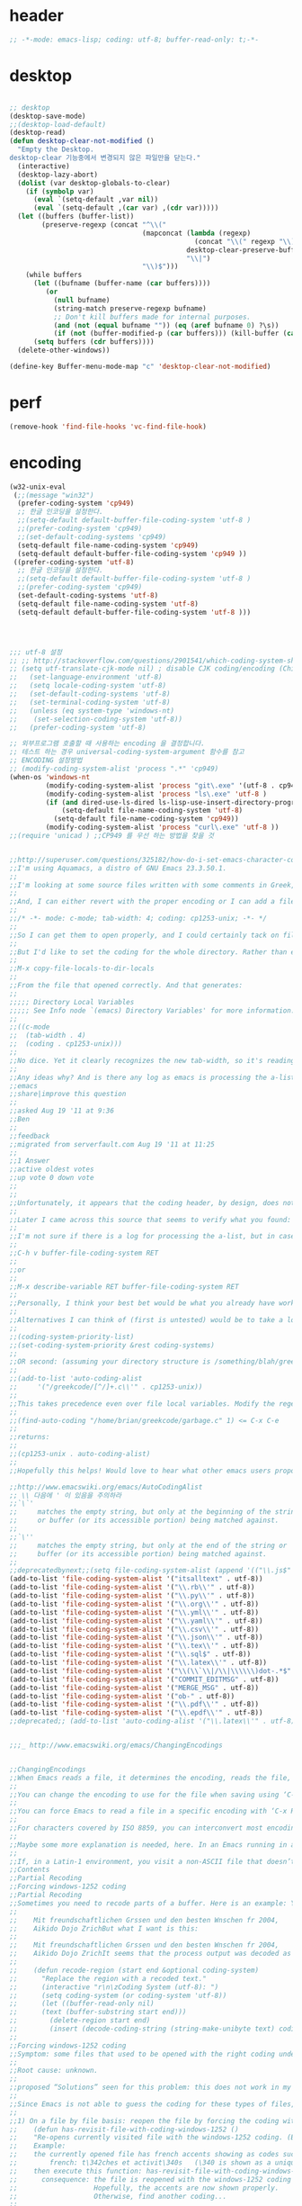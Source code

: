 # -*- coding: utf-8; -*-


* header
  #+BEGIN_SRC emacs-lisp
    ;; -*-mode: emacs-lisp; coding: utf-8; buffer-read-only: t;-*-
  #+END_SRC

* desktop
  #+BEGIN_SRC emacs-lisp 

  ;; desktop 
  (desktop-save-mode)
  ;;(desktop-load-default)
  (desktop-read)
  (defun desktop-clear-not-modified ()
    "Empty the Desktop.
  desktop-clear 기능중에서 변경되지 않은 파일만을 닫는다."
    (interactive)
    (desktop-lazy-abort)
    (dolist (var desktop-globals-to-clear)
      (if (symbolp var)
        (eval `(setq-default ,var nil))
        (eval `(setq-default ,(car var) ,(cdr var)))))
    (let ((buffers (buffer-list))
          (preserve-regexp (concat "^\\("
                                   (mapconcat (lambda (regexp)
                                                (concat "\\(" regexp "\\)"))
                                              desktop-clear-preserve-buffers
                                              "\\|")
                                   "\\)$")))
      (while buffers
        (let ((bufname (buffer-name (car buffers))))
           (or
             (null bufname)
             (string-match preserve-regexp bufname)
             ;; Don't kill buffers made for internal purposes.
             (and (not (equal bufname "")) (eq (aref bufname 0) ?\s))
             (if (not (buffer-modified-p (car buffers))) (kill-buffer (car buffers)))))
        (setq buffers (cdr buffers))))
    (delete-other-windows))

  (define-key Buffer-menu-mode-map "c" 'desktop-clear-not-modified)
  #+END_SRC
* perf
  #+BEGIN_SRC emacs-lisp
  (remove-hook 'find-file-hooks 'vc-find-file-hook)
  #+END_SRC
* encoding
#+BEGIN_SRC emacs-lisp
  (w32-unix-eval
   (;;(message "win32")
    (prefer-coding-system 'cp949)
    ;; 한글 인코딩을 설정한다. 
    ;;(setq-default default-buffer-file-coding-system 'utf-8 )
    ;;(prefer-coding-system 'cp949)
    ;;(set-default-coding-systems 'cp949)
    (setq-default file-name-coding-system 'cp949)
    (setq-default default-buffer-file-coding-system 'cp949 ))
   ((prefer-coding-system 'utf-8)
    ;; 한글 인코딩을 설정한다. 
    ;;(setq-default default-buffer-file-coding-system 'utf-8 )
    ;;(prefer-coding-system 'cp949)
    (set-default-coding-systems 'utf-8)
    (setq-default file-name-coding-system 'utf-8)
    (setq-default default-buffer-file-coding-system 'utf-8 )))




  ;;; utf-8 설정 
  ;; ;; http://stackoverflow.com/questions/2901541/which-coding-system-should-i-use-in-emacs
  ;; (setq utf-translate-cjk-mode nil) ; disable CJK coding/encoding (Chinese/Japanese/Korean characters)
  ;;   (set-language-environment 'utf-8)
  ;;   (setq locale-coding-system 'utf-8)
  ;;   (set-default-coding-systems 'utf-8)
  ;;   (set-terminal-coding-system 'utf-8)
  ;;   (unless (eq system-type 'windows-nt)
  ;;    (set-selection-coding-system 'utf-8))
  ;;   (prefer-coding-system 'utf-8)

  ;; 외부프로그램 호출할 때 사용하는 encoding 을 결정합니다. 
  ;; 테스트 하는 경우 universal-coding-system-argument 함수를 참고 
  ;; ENCODING 설정방법 
  ;; (modify-coding-system-alist 'process ".*" 'cp949)
  (when-os 'windows-nt
           (modify-coding-system-alist 'process "git\.exe" '(utf-8 . cp949))
           (modify-coding-system-alist 'process "ls\.exe" 'utf-8 )
           (if (and dired-use-ls-dired ls-lisp-use-insert-directory-program)
               (setq-default file-name-coding-system 'utf-8)
             (setq-default file-name-coding-system 'cp949))
           (modify-coding-system-alist 'process "curl\.exe" 'utf-8 ))
  ;;(require 'unicad ) ;;CP949 를 우선 하는 방법을 찾을 것 


  ;;http://superuser.com/questions/325182/how-do-i-set-emacs-character-coding-for-files-in-a-directory
  ;;I'm using Aquamacs, a distro of GNU Emacs 23.3.50.1.
  ;;
  ;;I'm looking at some source files written with some comments in Greek, and they are encoded in CP1253.
  ;;
  ;;And, I can either revert with the proper encoding or I can add a file local variable:
  ;;
  ;;/* -*- mode: c-mode; tab-width: 4; coding: cp1253-unix; -*- */
  ;;
  ;;So I can get them to open properly, and I could certainly tack on file variables to each file.
  ;;
  ;;But I'd like to set the coding for the whole directory. Rather than editing .dir-locals.el by hand, I thought I'd simply:
  ;;
  ;;M-x copy-file-locals-to-dir-locals
  ;;
  ;;From the file that opened correctly. And that generates:
  ;;
  ;;;;; Directory Local Variables
  ;;;;; See Info node `(emacs) Directory Variables' for more information.
  ;;
  ;;((c-mode
  ;;  (tab-width . 4)
  ;;  (coding . cp1253-unix)))
  ;;
  ;;No dice. Yet it clearly recognizes the new tab-width, so it's reading the file.
  ;;
  ;;Any ideas why? And is there any log as emacs is processing the a-list?
  ;;emacs
  ;;share|improve this question
  ;;  
  ;;asked Aug 19 '11 at 9:36
  ;;Ben
  ;;  
  ;;feedback
  ;;migrated from serverfault.com Aug 19 '11 at 11:25
  ;;
  ;;1 Answer
  ;;active oldest votes
  ;;up vote 0 down vote
  ;;  
  ;;
  ;;Unfortunately, it appears that the coding header, by design, does not propagate from Emacs dir-locals; I struggled with your setup, and replicated the issue as well.
  ;;
  ;;Later I came across this source that seems to verify what you found: http://www.emacsmirror.org/package/dir-locals.html
  ;;
  ;;I'm not sure if there is a log for processing the a-list, but in case you aren't familiar with this variable, you can verify your encoding after visiting a file with:
  ;;
  ;;C-h v buffer-file-coding-system RET
  ;;
  ;;or
  ;;
  ;;M-x describe-variable RET buffer-file-coding-system RET
  ;;
  ;;Personally, I think your best bet would be what you already have working - file local variables.
  ;;
  ;;Alternatives I can think of (first is untested) would be to take a look at some of the elisp functions:
  ;;
  ;;(coding-system-priority-list)
  ;;(set-coding-system-priority &rest coding-systems)
  ;;
  ;;OR second: (assuming your directory structure is /something/blah/greekcode/file.c)
  ;;
  ;;(add-to-list 'auto-coding-alist 
  ;;     '("/greekcode/[^/]+.c\\'" . cp1253-unix))
  ;;
  ;;This takes precedence even over file local variables. Modify the regexp as you need, and experiment by evaluating:
  ;;
  ;;(find-auto-coding "/home/brian/greekcode/garbage.c" 1) <= C-x C-e
  ;;
  ;;returns:
  ;;
  ;;(cp1253-unix . auto-coding-alist)
  ;;
  ;;Hopefully this helps! Would love to hear what other emacs users propose as solutions.

  ;;http://www.emacswiki.org/emacs/AutoCodingAlist
  ;; \\ 다음에 ' 이 있음을 주의하라 
  ;;`\`'
  ;;     matches the empty string, but only at the beginning of the string
  ;;     or buffer (or its accessible portion) being matched against.
  ;;
  ;;`\''
  ;;     matches the empty string, but only at the end of the string or
  ;;     buffer (or its accessible portion) being matched against.
  ;;
  ;;deprecatedbynext;;(setq file-coding-system-alist (append '(("\\.js$" . utf-8)) file-coding-system-alist ) ) ;; 자바 스크립트의 인코딩을 UTF-8 로 합니다. 
  (add-to-list 'file-coding-system-alist '("itsalltext" . utf-8))
  (add-to-list 'file-coding-system-alist '("\\.rb\\'" . utf-8))
  (add-to-list 'file-coding-system-alist '("\\.py\\'" . utf-8))
  (add-to-list 'file-coding-system-alist '("\\.org\\'" . utf-8))
  (add-to-list 'file-coding-system-alist '("\\.yml\\'" . utf-8))
  (add-to-list 'file-coding-system-alist '("\\.yaml\\'" . utf-8))
  (add-to-list 'file-coding-system-alist '("\\.csv\\'" . utf-8))
  (add-to-list 'file-coding-system-alist '("\\.json\\'" . utf-8))
  (add-to-list 'file-coding-system-alist '("\\.tex\\'" . utf-8))
  (add-to-list 'file-coding-system-alist '("\\.sql$" . utf-8))
  (add-to-list 'file-coding-system-alist '("\\.latex\\'" . utf-8))
  (add-to-list 'file-coding-system-alist '("\\(\\`\\|/\\|\\\\\\)dot-.*$". utf-8))
  (add-to-list 'file-coding-system-alist '("COMMIT_EDITMSG" . utf-8))
  (add-to-list 'file-coding-system-alist '("MERGE_MSG" . utf-8))
  (add-to-list 'file-coding-system-alist '("ob-" . utf-8))
  (add-to-list 'file-coding-system-alist '("\\.pdf\\'" . utf-8))
  (add-to-list 'file-coding-system-alist '("\\.epdf\\'" . utf-8))
  ;;deprecated;; (add-to-list 'auto-coding-alist '("\\.latex\\'" . utf-8))


  ;;;_ http://www.emacswiki.org/emacs/ChangingEncodings


  ;;ChangingEncodings
  ;;When Emacs reads a file, it determines the encoding, reads the file, decodes it into an internal representation, and stores the coding-system used in a variable to be used when saving the file. When saving, the buffer is encoded using the stored coding-system and written to the file again.
  ;;
  ;;You can change the encoding to use for the file when saving using ‘C-x C-m f’. You can also force this immediately by using ‘C-x C-m c <encoding> RET C-x C-w RET’.
  ;;
  ;;You can force Emacs to read a file in a specific encoding with ‘C-x RET c C-x C-f’. If you opened a file and EMACS determined the encoding incorrectly, you can use ‘M-x revert-buffer-with-coding-system’, to reload the file with a named encoding.
  ;;
  ;;For characters covered by ISO 8859, you can interconvert most encodings in Emacs 21.3, courtesy of the code in ucs-tables.el.  fx
  ;;
  ;;Maybe some more explanation is needed, here. In an Emacs running in a Latin-1 locale, create a buffer containing the letter ‘’. Save. The modeline indicates Latin-1 via the ‘1’. Now save using ‘C-x C-m c latin-2 RET C-x C-w RET’. The modeline indicates Latin-2 via the ‘2’. Kill the buffer, reopen it. It displays correctly, but the modeline indicates Latin-1 again. When and why did Emacs do the change from Latin-2 back to Latin-1? Does Locale take precedence over ‘C-x C-m c’?
  ;;
  ;;If, in a Latin-1 environment, you visit a non-ASCII file that doesn’t contain bytes in the range #x80 to #x9f, it is decoded as Latin-1 unless its encoding is specified explicitly somehow. The character `’ has the same code point in Latin-1 and Latin-2, which is why it `displays correctly’. See M-x list-charset-chars and C-u C-x =.
  ;;Contents
  ;;Partial Recoding
  ;;Forcing windows-1252 coding
  ;;Partial Recoding
  ;;Sometimes you need to recode parts of a buffer. Here is an example: You are using Gnus to read mail, and somebody sends you a Word document. You use the AntiWord trick to automatically insert the output of antiword into your buffer. Normally, a Gnus “Article” buffer has the coding system undecided. The antiword output might be inserted using the wrong coding system. On my system, I might end up with something like this:
  ;;
  ;;    Mit freundschaftlichen Grssen und den besten Wnschen fr 2004,
  ;;    Aikido Dojo ZrichBut what I want is this:
  ;;
  ;;    Mit freundschaftlichen Grssen und den besten Wnschen fr 2004,
  ;;    Aikido Dojo ZrichIt seems that the process output was decoded as Latin-1 instead of UTF-8. I want to recode it! To that effect, use M-x recode-region. The command recode-region is part of MULE as of Emacs 22.1; here is a surrogate for older Emacsen:
  ;;
  ;;    (defun recode-region (start end &optional coding-system)
  ;;      "Replace the region with a recoded text."
  ;;      (interactive "r\n\zCoding System (utf-8): ")
  ;;      (setq coding-system (or coding-system 'utf-8))
  ;;      (let ((buffer-read-only nil)
  ;;      (text (buffer-substring start end)))
  ;;        (delete-region start end)
  ;;        (insert (decode-coding-string (string-make-unibyte text) coding-system))))Now I can mark the attachment in the buffer and use M-x recode-region to recode it as UTF-8. The important part is that I need to convert the old text into “unibyte” representation. Without it, I will get the bytes used for the emacs-mule coding-system encoded as UTF-8.
  ;;
  ;;Forcing windows-1252 coding
  ;;Symptom: some files that used to be opened with the right coding under Emacs 21 are now opened with raw coding under Emacs 23. This is especially true with some files that had french accents that are now shown with codes such as \340 for “acute a”.
  ;;
  ;;Root cause: unknown.
  ;;
  ;;proposed “Solutions” seen for this problem: this does not work in my case: (prefer-coding-system ‘windows-1252)
  ;;
  ;;Since Emacs is not able to guess the coding for these types of files, here are 3 ways to address the problem.
  ;;
  ;;1) On a file by file basis: reopen the file by forcing the coding with this utility function:
  ;;    (defun has-revisit-file-with-coding-windows-1252 ()
  ;;    "Re-opens currently visited file with the windows-1252 coding. (By: hassansrc at gmail dot com)
  ;;    Example: 
  ;;    the currently opened file has french accents showing as codes such as:
  ;;        french: t\342ches et activit\340s   (\340 is shown as a unique char) 
  ;;    then execute this function: has-revisit-file-with-coding-windows-1252
  ;;      consequence: the file is reopened with the windows-1252 coding with no other action on the part of the user. 
  ;;                   Hopefully, the accents are now shown properly.
  ;;                   Otherwise, find another coding...
  ;;    
  ;;    "
  ;;        (interactive)
  ;;        (let ((coding-system-for-read 'windows-1252)
  ;;        (coding-system-for-write 'windows-1252)
  ;;        (coding-system-require-warning t)
  ;;        (current-prefix-arg nil))
  ;;          (message "has: Reopened file with coding set to windows-1252")
  ;;          (find-alternate-file buffer-file-name)
  ;;          )
  ;;    )Other ways to deal with accents that appear as codes (ex:\340 for acute e) when visiting files: 
  ;;
  ;;2)Intrusive way: put this at the beginning of the specific file that shows the problem :
  ;;    ;;; Emacs 23 is unable to open this file properly:  -*- coding: windows-1252 -*-3) General solution: apply this recipe to all *.txt files (put it in your .emacs file):
  ;;    (modify-coding-system-alist 'file "\\.txt\\'" 'windows-1252)These 3 solutions worked well under Emacs23 on Windows 7.
  ;;
  ;;HassanSrc



  ;;deprecated;;(defun recode-region (start end &optional coding-system)
  ;;deprecated;;  "Replace the region with a recoded text."
  ;;deprecated;;  (interactive "r\n\zCoding System (utf-8): ")
  ;;deprecated;;  (setq coding-system (or coding-system 'utf-8))
  ;;deprecated;;  (let ((buffer-read-only nil)
  ;;deprecated;;      (text (buffer-substring start end)))
  ;;deprecated;;    (delete-region start end)
  ;;deprecated;;    (insert (decode-coding-string (string-make-unibyte text) coding-system))))




  ;; (defun set-default-coding-systems (coding-system)
  ;;   "Set default value of various coding systems to CODING-SYSTEM.
  ;; This sets the following coding systems:
  ;;   o coding system of a newly created buffer
  ;;   o default coding system for terminal output
  ;;   o default coding system for keyboard input
  ;;   o default coding system for subprocess I/O
  ;;   o default coding system for converting file names."
  ;;   (check-coding-system coding-system)
  ;;   ;;(setq-default buffer-file-coding-system coding-system)
  ;;   ;; (set-default-buffer-file-coding-system coding-system)
  ;;   ;; (if default-enable-multibyte-characters
  ;;   ;;     (setq default-file-name-coding-system coding-system))
  ;;   ;; If coding-system is nil, honor that on MS-DOS as well, so
  ;;   ;; that they could reset the terminal coding system.
  ;;   ;; (unless (and (eq window-system 'pc) coding-system)
  ;;   ;;   (setq default-terminal-coding-system coding-system))
  ;;   (set-terminal-coding-system coding-system)
  ;;   ;;(setq default-keyboard-coding-system coding-system)
  ;;   (set-keyboard-coding-system coding-system)
  ;;   (setq default-process-coding-system (cons coding-system coding-system))
  ;;   ;; Refer to coding-system-for-read and coding-system-for-write
  ;;   ;; so that C-x RET c works.
  ;;   (add-hook 'comint-exec-hook
  ;;      `(lambda ()
  ;;         (let ((proc (get-buffer-process (current-buffer))))
  ;;     (set-process-input-coding-system
  ;;      proc (or coding-system-for-read ',coding-system))
  ;;     (set-process-output-coding-system
  ;;      proc (or coding-system-for-write ',coding-system))))
  ;;      'append)
  ;;   (setq file-name-coding-system coding-system))

  ;; (set-default-coding-systems 'utf-8)
#+END_SRC

#+RESULTS:
: ((\.csv\' . utf-8) (COMMIT_EDITMSG . utf-8) (\.latex\' . utf-8) (\.sql$ . utf-8) (\.tex\' . utf-8) (\.json\' . utf-8) (\.org\' . utf-8) (\.py\' . utf-8) (\.rb\' . utf-8) (itsalltext . utf-8) (\.dz\' no-conversion . no-conversion) (\.txz\' no-conversion . no-conversion) (\.xz\' no-conversion . no-conversion) (\.lzma\' no-conversion . no-conversion) (\.lz\' no-conversion . no-conversion) (\.g?z\' no-conversion . no-conversion) (\.\(?:tgz\|svgz\|sifz\)\' no-conversion . no-conversion) (\.tbz2?\' no-conversion . no-conversion) (\.bz2\' no-conversion . no-conversion) (\.Z\' no-conversion . no-conversion) (\.elc\' . utf-8-emacs) (\.el\' . prefer-utf-8) (\.utf\(-8\)?\' . utf-8) (\.xml\' . xml-find-file-coding-system) (\(\`\|/\)loaddefs.el\' raw-text . raw-text-unix) (\.tar\' no-conversion . no-conversion) (\.po[tx]?\'\|\.po\. . po-find-file-coding-system) (\.\(tex\|ltx\|dtx\|drv\)\' . latexenc-find-file-coding-system) ( undecided))
* wsl
  :PROPERTIES:
  :END:
  
** path converter
   #+begin_src emacs-lisp
     (use-package wsl-path
       :config
       (wsl-path-activate))
   #+end_src

   #+RESULTS:
   : t

* 오늘의 메시지 

  #+BEGIN_SRC emacs-lisp
    (defface today-message-face
      '((t (:inherit font-lock-warning-face  :height 2.0)))
      "Face for etags candidate"
      )

    (defun today-message (msg &rest args)
      (let ((msg (apply 'format msg args)))
        (put-text-property 0 (length msg) 'font-lock-face 'today-message-face msg)
        msg))

  
  #+END_SRC

  #+RESULTS:
  : today-message

** 한자
*** 한자 4급
    #+BEGIN_SRC emacs-lisp

    (defvar hanja-grade4
            '(
              (家  : 집가)
              (歌  : 노래가)
              (價  : 값가)
              (可  : 옳을가)
              (加  : 더할가)
              (假  : 거짓가)
              (街  : 거리가)
              (暇  : 틈가)
              (角  : 뿔각)
              (各  : 각각각)
              (覺  : 깨달을각)
              (刻  : 새길각)
              (間  : 사이간)
              (看  : 볼간)
              (簡  : 대쪽간)
              (干  : 방패간)
              (感  : 느낄감)
              (監  : 볼감)
              (減  : 덜감)
              (甘  : 달감)
              (敢  : 감히감)
              (甲  : 갑옷갑)
              (江  : 강강)
              (强  : 강할강)
              (康  : 편안할강)
              (講  : 익힐강)
              (降  : 내릴강)
              (開  : 열개)
              (改  : 고칠개)
              (個  : 낱개)
              (客  : 손객)
              (車  : 수레거)
              (擧  : 들거)
              (去  : 갈거)
              (巨  : 클거)
              (據  : 근거거)
              (拒  : 막을거)
              (居  : 살거)
              (建  : 세울건)
              (件  : 사건건)
              (健  : 튼튼할건)
              (傑  : 뛰어날걸)
              (檢  : 검사할검)
              (儉  : 검소할검)
              (格  : 격식격)
              (擊  : 칠격)
              (激  : 격할격)
              (見  : 볼견)
              (堅  : 굳을견)
              (犬  : 개견)
              (決  : 터질결)
              (結  : 맺을결)
              (潔  : 깨끗할결)
              (缺  : 이지러질결)
              (京  : 서울경)
              (敬  : 공경할경)
              (景  : 볕경)
              (輕  : 가벼울경)
              (競  : 다툴경)
              (經  : 지날경)
              (境  : 지경경)
              (慶  : 경사경)
              (警  : 경계할경)
              (驚  : 놀랄경)
              (傾  : 기울경)
              (更  : 고칠경)
              (鏡  : 거울경)
              (界  : 경계계)
              (計  : 셀계)
              (係  : 맬계)
              (繼  : 이을계)
              (階  : 섬돌계)
              (戒  : 경계할계)
              (季  : 끌계)
              (鷄  : 닭계)
              (系  : 이어맬계)
              (高  : 높을고)
              (苦  : 쓸고)
              (古  : 옛고)
              (告  : 알릴고)
              (考  : 상고할고)
              (固  : 굳을고)
              (故  : 옛고)
              (孤  : 외로울고)
              (庫  : 곳집고)
              (曲  : 굽을곡)
              (穀  : 곡식곡)
              (困  : 괴로울곤)
              (骨  : 뼈골)
              (工  : 장인공)
              (空  : 빌공)
              (公  : 공평할공)
              (功  : 공공)
              (共  : 함께공)
              (孔  : 구멍공)
              (攻  : 칠공)
              (科  : 과정과)
              (果  : 과실과)
              (課  : 매길과)
              (過  : 지날과)
              (關  : 빗장관)
              (觀  : 볼관)
              (官  : 벼슬관)
              (管  : 피리관)
              (光  : 빛광)
              (廣  : 넓을광)
              (鑛  : 쇳돌광)
              (校  : 학교교)
              (敎  : 가르칠교)
              (交  : 사귈교)
              (橋  : 다리교)
              (九  : 아홉구)
              (口  : 입구)
              (球  : 공구)
              (區  : 지경구)
              (舊  : 예구)
              (具  : 갖출구)
              (救  : 건질구)
              (求  : 구할구)
              (究  : 연구할구)
              (句  : 글귀구)
              (構  : 얽을구)
              (國  : 나라국)
              (局  : 판국)
              (軍  : 군사군)
              (郡  : 고을군)
              (君  : 임군군)
              (群  : 무리군)
              (屈  : 굽을굴)
              (宮  : 집궁)
              (窮  : 다할궁)
              (權  : 권세권)
              (勸  : 권할권)
              (卷  : 책권)
              (券  : 문서권)
              (貴  : 귀할귀)
              (歸  : 돌아갈귀)
              (規  : 법규)
              (均  : 고를균)
              (極  : 다할극)
              (劇  : 심할극)
              (根  : 뿌리근)
              (近  : 가까울근)
              (筋  : 힘줄근)
              (勤  : 부지런할근)
              (金  : 쇠금)
              (今  : 이제금)
              (禁  : 금할금)
              (急  : 급할급)
              (級  : 등급급)
              (給  : 넉넉할급)
              (氣  : 기운기)
              (記  : 기록할기)
              (旗  : 깃발기)
              (己  : 자기기)
              (基  : 터기)
              (技  : 재주기)
              (汽  : 증기기)
              (期  : 기약할기)
              (器  : 그릇기)
              (起  : 일어날기)
              (奇  : 기특할기)
              (機  : 틀기)
              (紀  : 벼리기)
              (寄  : 부칠기)
              (吉  : 길할길)
              (暖  : 따뜻할난)
              (難  : 어려울난)
              (南  : 남녘남)
              (男  : 사내남)
              (納  : 바칠납)
              (內  : 안내)
              (女  : 계집녀)
              (年  : 해년)
              (念  : 생각할념)
              (努  : 힘쓸노)
              (怒  : 성낼노)
              (農  : 농사농)
              (能  : 능할능)
              (多  : 많을다)
              (短  : 짧을단)
              (團  : 둥글단)
              (壇  : 단단)
              (斷  : 끊을단)
              (端  : 끝단)
              (單  : 홑단)
              (檀  : 박달나무단)
              (段  : 층계단)
              (達  : 통달할달)
              (談  : 말씀담)
              (擔  : 멜담)
              (答  : 대답할답)
              (堂  : 집당)
              (當  : 마땅당)
              (黨  : 무리당)
              (大  : 큰대)
              (代  : 대신할대)
              (對  : 대답할대)
              (待  : 기다릴대)
              (隊  : 무리대)
              (帶  : 띠대)
              (德  : 덕덕)
              (道  : 길도)
              (圖  : 그림도)
              (度  : 법도)
              (到  : 이를도)
              (島  : 섬도)
              (都  : 도읍도)
              (導  : 인도할도)
              (徒  : 무리도)
              (逃  : 달아날도)
              (盜  : 훔칠도)
              (讀  : 읽을독)
              (獨  : 홀로독)
              (督  : 감독할독)
              (毒  : 독독)
              (東  : 동녘동)
              (動  : 움직일동)
              (洞  : 마을동)
              (同  : 한가지동)
              (冬  : 겨울동)
              (童  : 아이동)
              (銅  : 구리동)
              (頭  : 머리두)
              (豆  : 콩두)
              (斗  : 말두)
              (得  : 얻을득)
              (登  : 오를등)
              (等  : 무리등)
              (燈  : 등잔등)
              (羅  : 벌일라)
              (樂  : 즐거울락)
              (落  : 떨어질락)
              (亂  : 어지러울란)
              (卵  : 알란)
              (覽  : 볼람)
              (朗  : 밝을랑)
              (來  : 올래)
              (冷  : 찰랭)
              (略  : 다스릴략)
              (良  : 어질량)
              (量  : 헤아릴량)
              (兩  : 두량)
              (糧  : 양식량)
              (旅  : 나그네려)
              (麗  : 고울려)
              (慮  : 생각할려)
              (力  : 힘력)
              (歷  : 지낼력)
              (練  : 익힐련)
              (連  : 이을련)
              (列  : 벌일렬)
              (烈  : 매울렬)
              (領  : 거느릴령)
              (令  : 하여금령)
              (例  : 법식례)
              (禮  : 예절례)
              (老  : 늙을로)
              (路  : 길로)
              (勞  : 일할로)
              (綠  : 푸를록)
              (錄  : 기록할록)
              (論  : 말할론)
              (料  : 헤아릴료)
              (龍  : 용룡)
              (類  : 무리류)
              (流  : 흐를류)
              (留  : 머무를류)
              (柳  : 버들류)
              (六  : 여섯륙)
              (陸  : 뭍륙)
              (輪  : 바퀴륜)
              (律  : 법률)
              (里  : 마을리)
              (理  : 다스릴리)
              (利  : 이로울리)
              (李  : 오얏나무리)
              (離  : 떠날리)
              (林  : 수풀림)
              (立  : 설립)
              (馬  : 말마)
              (萬  : 일만만)
              (滿  : 찰만)
              (末  : 끝말)
              (望  : 바랄망)
              (亡  : 망할망)
              (每  : 매양매)
              (賣  : 팔매)
              (買  : 살매)
              (妹  : 누이매)
              (脈  : 줄기맥)
              (面  : 낯면)
              (勉  : 힘쓸면)
              (名  : 이름명)
              (命  : 목숨명)
              (明  : 밝을명)
              (鳴  : 울명)
              (母  : 어미모)
              (毛  : 털모)
              (模  : 본뜰(법)모)
              (木  : 나무목)
              (目  : 눈목)
              (牧  : 칠목)
              (妙  : 묘할묘)
              (墓  : 무덤묘)
              (無  : 없을무)
              (武  : 굳셀무)
              (務  : 힘쓸무)
              (舞  : 춤출무)
              (門  : 문문)
              (文  : 글월문)
              (問  : 물을문)
              (聞  : 들을문)
              (物  : 물건물)
              (米  : 쌀미)
              (美  : 아름다울미)
              (味  : 맛미)
              (未  : 아닐미)
              (民  : 백성민)
              (密  : 빽빽할밀)
              (朴  : 후박나무박)
              (博  : 넓을박)
              (拍  : 칠박)
              (反  : 되돌릴반)
              (半  : 반반)
              (班  : 나눌반)
              (發  : 필발)
              (髮  : 터럭발)
              (方  : 방향방)
              (放  : 놓을방)
              (房  : 방방)
              (防  : 막을방)
              (訪  : ㅤㅊㅏㅊ을방)
              (妨  : 방해할방)
              (倍  : 곱배)
              (配  : 나눌배)
              (背  : 등배)
              (拜  : 절배)
              (白  : 흰백)
              (百  : 일백백)
              (番  : 차례번)
              (罰  : 죄벌)
              (伐  : 칠벌)
              (範  : 법범)
              (犯  : 범할범)
              (法  : 법법)
              (壁  : 벽벽)
              (變  : 변할변)
              (邊  : 가변)
              (辯  : 말씀변)
              (別  : 나눌별)
              (病  : 병병)
              (兵  : 군사병)
              (報  : 갚을보)
              (寶  : 보배보)
              (保  : 지킬보)
              (步  : 걸음보)
              (普  : 넓을보)
              (服  : 옷복)
              (福  : 복복)
              (伏  : 엎드릴복)
              (複  : 겹칠복)
              (本  : 근본본)
              (奉  : 받들봉)
              (父  : 아비부)
              (夫  : 지아비부)
              (部  : 떼부)
              (婦  : 며느리부)
              (富  : 부자부)
              (復  : 회복할복)
              (副  : 버금부)
              (府  : 마을부)
              (否  : 아닐부)
              (負  : 질부)
              (北  : 북녘북)
              (分  : 나눌분)
              (憤  : 분할분)
              (粉  : 가루분)
              (不  : 아니불)
              (佛  : 부처불)
              (比  : 견줄비)
              (鼻  : 코비)
              (費  : 쓸비)
              (備  : 갖출비)
              (悲  : 슬플비)
              (非  : 아닐비)
              (飛  : 날비)
              ;;(&#  : 숨길비)
              (批  : 비평할비)
              (碑  : 돌기둥비)
              (貧  : 가난할빈)
              (氷  : 얼음빙)
              (四  : 넉사)
              (事  : 일사)
              (社  : 단체사)
              (使  : 하여금사)
              (死  : 죽을사)
              (仕  : 벼슬할사)
              (士  : 선비사)
              (史  : 역사사)
              (思  : 생각할사)
              (寫  : 베낄사)
              (査  : 사실할사)
              (謝  : 사례할사)
              (師  : 스승사)
              (舍  : 집사)
              (寺  : 절사)
              (辭  : 말씀사)
              (絲  : 실사)
              (私  : 사사로울사)
              (射  : 쏠사)
              (山  : 뫼산)
              (算  : 셀산)
              (産  : 낳을산)
              (散  : 흩을산)
              (殺  : 죽일살)
              (三  : 석삼)
              (上  : 윗상)
              (相  : 서로상)
              (商  : 헤아릴상)
              (賞  : 상줄상)
              (狀  : 형상상)
              (床  : 상상)
              (常  : 항상상)
              (想  : 생각할상)
              (象  : 코끼리상)
              (傷  : 다칠상)
              (色  : 빛색)
              (生  : 날생)
              (西  : 서녘서)
              (書  : 글(쓸)서)
              (序  : 차례서)
              (夕  : 저녁석)
              (石  : 돌석)
              (席  : 자리석)
              (先  : 먼저선)
              (線  : 줄선)
              (仙  : 신선선)
              (鮮  : 고울선)
              (善  : 착할선)
              (船  : 배선)
              (選  : 가릴선)
              (宣  : 베풀선)
              (雪  : 눈설)
              (說  : 말씀설)
              (設  : 베풀설)
              (舌  : 혀설)
              (姓  : 성성)
              (成  : 이룰성)
              (省  : 살필성)
              (性  : 성품성)
              (誠  : 정성성)
              (聖  : 성스러울성)
              (城  : 재(성)성)
              (聲  : 소리성)
              (星  : 별성)
              (盛  : 담을성)
              (世  : 세상세)
              (歲  : 해세)
              (洗  : 씻을세)
              (勢  : 권세세)
              (細  : 가늘세)
              (稅  : 세금세)
              (小  : 작을소)
              (少  : 적을소)
              (所  : 바소)
              (消  : 사라질소)
              (掃  : 쓸소)
              (笑  : 웃을소)
              (素  : 본디(흴)소)
              (速  : 빠를속)
              (束  : 묶을속)
              (俗  : 풍속속)
              (續  : 이을속)
              (屬  : 엮을속)
              (孫  : 손자손)
              (損  : 덜손)
              (送  : 보낼송)
              (松  : 소나무송)
              (頌  : 기릴송)
              (水  : 물수)
              (手  : 손수)
              (數  : 셈수)
              (樹  : 나무수)
              (首  : 머리수)
              (收  : 거둘수)
              (授  : 줄수)
              (受  : 받을수)
              (修  : 닦을수)
              (守  : 지킬수)
              (秀  : 빼어날수)
              (宿  : 잘숙)
              (肅  : 엄숙할숙)
              (叔  : 아재비숙)
              (順  : 순할순)
              (純  : 순수할순)
              (術  : 재주술)
              (崇  : 높을숭)
              (習  : 익힐습)
              (勝  : 이길승)
              (承  : 받들승)
              (市  : 시장시)
              (時  : 때시)
              (始  : 처음시)
              (示  : 보일시)
              (視  : 볼시)
              (試  : 시험시)
              (詩  : 시시)
              (施  : 베풀시)
              (是  : 옳을시)
              (食  : 먹을식)
              (植  : 심을식)
              (式  : 법식)
              (識  : 알식)
              (息  : 쉴식)
              (信  : 믿을신)
              (身  : 몸신)
              (新  : 새로울신)
              (神  : 귀신신)
              (臣  : 신하신)
              (申  : 펼신)
              (室  : 집실)
              (失  : 잃을실)
              (實  : 열매실)
              (心  : 마음심)
              (深  : 깊을심)
              (十  : 열십)
              (氏  : 성씨씨)
              (兒  : 아이아)
              (惡  : 악할악)
              (安  : 편안할안)
              (案  : 책상안)
              (眼  : 눈안)
              (暗  : 어두울암)
              (壓  : 누를압)
              (愛  : 사랑애)
              (液  : 진액)
              (額  : 이마액)
              (野  : 들야)
              (夜  : 밤야)
              (弱  : 약할약)
              (藥  : 약약)
              (約  : 묶을약)
              (洋  : 큰바다양)
              (陽  : 볕양)
              (養  : 기를양)
              (羊  : 양양)
              (樣  : 모양양)
              (語  : 말씀어)
              (魚  : 고기어)
              (漁  : 고기잡을어)
              (億  : 억억)
              (言  : 말씀언)
              (嚴  : 엄할엄)
              (業  : 업업)
              (餘  : 남을여)
              (如  : 같을여)
              (與  : 줄여)
              (逆  : 거스를역)
              (易  : 바꿀역)
              (域  : 지경역)
              (然  : 그럴연)
              (煙  : 연기연)
              (演  : 멀리흐를연)
              (硏  : 갈연)
              (延  : 늘일연)
              (緣  : 인연연)
              (鉛  : 납연)
              (燃  : 탈연)
              (熱  : 더울열)
              (葉  : 잎엽)
              (英  : 꽃부리영)
              (永  : 길영)
              (榮  : 꽃영)
              (營  : 경영할영)
              (迎  : 맞을영)
              (映  : 비출영)
              (藝  : 심을예)
              (豫  : 미리예)
              (五  : 다섯오)
              (午  : 낮오)
              (誤  : 그르칠오)
              (屋  : 집옥)
              (玉  : 옥옥)
              (溫  : 따뜻할온)
              (完  : 완전할완)
              (王  : 임금왕)
              (往  : 갈왕)
              (外  : 밖외)
              (要  : 중요할요)
              (曜  : 빛날요)
              (謠  : 노래요)
              (浴  : 목욕할욕)
              (勇  : 날랠용)
              (用  : 쓸용)
              (容  : 얼굴용)
              (右  : 오른쪽우)
              (雨  : 비우)
              (友  : 벚우)
              (牛  : 소우)
              (遇  : 만날우)
              (優  : 넉넉할우)
              (郵  : 우편우)
              (運  : 운전할운)
              (雲  : 구름운)
              (雄  : 수컷웅)
              (園  : 동산원)
              (遠  : 멀원)
              (元  : 으뜸원)
              (願  : 원할원)
              (原  : 근원원)
              (院  : 담원)
              (員  : 인원원)
              (圓  : 둥글원)
              (怨  : 원망할원)
              (援  : 도울원)
              (源  : 근원원)
              (月  : 달월)
              (偉  : 클위)
              (位  : 자리위)
              (爲  : 할위)
              (衛  : 지킬위)
              (圍  : 둘레위)
              (危  : 위태할위)
              (威  : 위엄위)
              (委  : 맡길위)
              (慰  : 위로할위)
              (有  : 있을유)
              (由  : 말미암을유)
              (油  : 기름유)
              (遺  : 남길유)
              (乳  : 젖유)
              (遊  : 놀유)
              (儒  : 선비유)
              (育  : 기를육)
              (肉  : 고기육)
              (銀  : 은은)
              (恩  : 은혜은)
              (隱  : 숨길은)
              (音  : 소리음)
              (飮  : 마실음)
              (陰  : 그늘음)
              (邑  : 고을읍)
              (應  : 응할응)
              (意  : 뜻의)
              (醫  : 의원의)
              (衣  : 옷의)
              (義  : 옳을의)
              (議  : 의논할의)
              (依  : 의지할의)
              (疑  : 의심할의)
              (儀  : 거동의)
              (二  : 두이)
              (以  : 써이)
              (耳  : 귀이)
              (移  : 옮길이)
              (異  : 다를이)
              (益  : 더할익)
              (人  : 사람인)
              (因  : 인할인)
              (認  : 알인)
              (印  : 도장인)
              (引  : 끌인)
              (仁  : 어질인)
              (一  : 한일)
              (日  : 날일)
              (任  : 맡길임)
              (入  : 사람인)
              (自  : 스스로자)
              (子  : 아들자)
              (字  : 글자자)
              (者  : 놈자)
              (姿  : 모양자)
              (姉  : 손위누이자)
              (資  : 재물자)
              (昨  : 어제작)
              (作  : 지을작)
              (殘  : 남을잔)
              (雜  : 섞일잡)
              (長  : 길장)
              (場  : 마당장)
              (章  : 글장)
              (將  : 장수장)
              (障  : 가로막을장)
              (壯  : 장할장)
              (腸  : 창자장)
              (裝  : 꾸밀장)
              ;;(&#  : 장려할장)
              (帳  : 장막장)
              (張  : 베풀장)
              (才  : 재주재)
              (在  : 있을재)
              (財  : 재물재)
              (材  : 재목재)
              (災  : 재앙재)
              (再  : 거듭재)
              (爭  : 다툴쟁)
              (貯  : 쌓을저)
              (低  : 낮을저)
              (底  : 밑저)
              (的  : 과녁적)
              (赤  : 붉을적)
              (敵  : 대적할적)
              (適  : 갈적)
              (籍  : 문서적)
              (賊  : 도둑적)
              (績  : 길쌈할적)
              (積  : 쌓을적)
              (電  : 전기전)
              (全  : 완전할전)
              (前  : 앞전)
              (戰  : 싸울전)
              (典  : 법전)
              (傳  : 전할전)
              (展  : 펼전)
              (田  : 밭전)
              (專  : 오로지전)
              (轉  : 구를전)
              (錢  : 돈전)
              (節  : 마디절)
              (切  : 끊을절)
              (絶  : 끊을절)
              (折  : 꺾을절)
              (店  : 가게점)
              (點  : 점점)
              (占  : 점령할점)
              (接  : 사귈접)
              (正  : 바를정)
              (庭  : 뜰정)
              (定  : 정할정)
              (情  : 뜻정)
              (停  : 머무를정)
              (精  : 정할정)
              (程  : 단위정)
              (政  : 정사정)
              (丁  : 고무래정)
              (整  : 가지런할정)
              (靜  : 고요할정)
              (弟  : 아우제)
              (第  : 차례제)
              (題  : 제목제)
              (祭  : 제사제)
              (濟  : 건널제)
              (製  : 지을제)
              (際  : 사이제)
              (制  : 마를제)
              (提  : 끌제)
              (除  : 덜제)
              (帝  : 임금제)
              (祖  : 조상조)
              (朝  : 아침조)
              (調  : 고를조)
              (操  : 잡을조)
              (助  : 도울조)
              (鳥  : 새조)
              (造  : 지을조)
              (早  : 새벽조)
              (條  : 가지조)
              (組  : 끈조)
              (潮  : 밀물조)
              (足  : 발족)
              (族  : 겨레족)
              (尊  : 높을존)
              (存  : 있을존)
              (卒  : 군사졸)
              (種  : 씨종)
              (終  : 마칠종)
              (宗  : 마루종)
              (從  : 좇을종)
              (鐘  : 종종)
              (左  : 왼좌)
              (座  : 자리좌)
              (罪  : 허물죄)
              (主  : 주인주)
              (住  : 살주)
              (注  : 부을주)
              (晝  : 낮주)
              (週  : 돌주)
              (州  : 고을주)
              (走  : 달릴주)
              (周  : 두루주)
              (朱  : 붉을주)
              (酒  : 술주)
              (竹  : 대죽)
              (準  : 준할준)
              (中  : 가운데중)
              (重  : 무거울중)
              (衆  : 무리중)
              (增  : 붙을증)
              (證  : 증거증)
              (紙  : 종이지)
              (地  : 땅지)
              (知  : 알지)
              (止  : 그칠지)
              (至  : 이를지)
              (志  : 뜻지)
              (支  : 가를지)
              (指  : 손가락지)
              (誌  : 기록할지)
              (持  : 가질지)
              (智  : 슬기지)
              (直  : 곧을직)
              (職  : 벼슬직)
              (織  : 짤직)
              (進  : 나아갈진)
              (眞  : 참진)
              (盡  : 다할진)
              (珍  : 보배진)
              (陣  : 진칠진)
              (質  : 바탕질)
              (集  : 모일집)
              (次  : 버금차)
              (差  : 어긋날차)
              (着  : 붙을착)
              (讚  : 기릴찬)
              (察  : 살필찰)
              (參  : 간여할참)
              (窓  : 창창)
              (唱  : 노래창)
              (創  : 비롯할창)
              (採  : 캘채)
              (責  : 꾸짖을책)
              (冊  : 책책)
              (處  : 살처)
              (川  : 내천)
              (千  : 일천천)
              (天  : 하늘천)
              (泉  : 샘천)
              (鐵  : 쇠철)
              (靑  : 푸를청)
              (淸  : 맑을청)
              (請  : 청할청)
              (聽  : 들을청)
              (廳  : 관청청)
              (體  : 몸체)
              (草  : 풀초)
              (初  : 처음초)
              (招  : 부를초)
              (寸  : 마디촌)
              (村  : 마을촌)
              (銃  : 총총)
              (總  : 거느릴총)
              (最  : 가장최)
              (秋  : 가을추)
              (推  : 밀추)
              (祝  : 빌축)
              (築  : 쌓을축)
              (蓄  : 모을축)
              (縮  : 줄일축)
              (春  : 봄춘)
              (出  : 날출)
              (充  : 찰충)
              (蟲  : 벌레충)
              (忠  : 충성충)
              (取  : 취할취)
              (趣  : 뜻취)
              (就  : 이룰취)
              (測  : 헤아릴측)
              (層  : 층층)
              (致  : 이를치)
              (置  : 둘치)
              (齒  : 이치)
              (治  : 다스릴치)
              (則  : 법칙칙)
              (親  : 친할친)
              (七  : 일곱칠)
              (侵  : 범할침)
              (寢  : 잠잘침)
              (針  : 바늘침)
              (稱  : 일컬을칭)
              (快  : 쾌할쾌)
              (打  : 칠타)
              (他  : 다를타)
              (卓  : 높을탁)
              (炭  : 숯탄)
              (彈  : 탄알탄)
              (歎  : 탄식할탄)
              (脫  : 벚을탈)
              (探  : 찾을탐)
              (太  : 클태)
              (態  : 모양태)
              (宅  : 집택)
              (擇  : 가릴택)
              (土  : 흙토)
              (討  : 칠토)
              (通  : 통할통)
              (統  : 거느릴통)
              (痛  : 아플통)
              (退  : 물러날퇴)
              (鬪  : 싸움투)
              (投  : 던질투)
              (特  : 특별할특)
              (波  : 물결파)
              (破  : 깨뜨릴파)
              (派  : 갈래파)
              (板  : 널빤지판)
              (判  : 판가름할판)
              (八  : 여덟팔)
              (敗  : 패할패)
              (便  : 편할편)
              (篇  : 책편)
              (平  : 평평할평)
              (評  : 평할평)
              (閉  : 닫을폐)
              (砲  : 대포포)
              (包  : 쌀포)
              (布  : 베포)
              (胞  : 세포포)
              (暴  : 사나울포)
              (爆  : 터질폭)
              (表  : 겉표)
              (票  : 표표)
              (標  : 표할표)
              (品  : 물건품)
              (風  : 바람풍)
              (豊  : 풍년풍)
              (疲  : 지칠피)
              (避  : 피할피)
              (必  : 반드시필)
              (筆  : 붓필)
              (下  : 아래하)
              (夏  : 여름하)
              (河  : 강하)
              (學  : 배울학)
              (韓  : 한나라한)
              (漢  : 한수한)
              (寒  : 찰한)
              (限  : 한정할한)
              (閑  : 한가할한)
              (恨  : 원통할한)
              (合  : 합할합)
              (港  : 항구항)
              (航  : 배항)
              (抗  : 겨룰항)
              (海  : 바다해)
              (害  : 해칠해)
              (解  : 풀해)
              (核  : 씨핵)
              (幸  : 다행행)
              (行  : 갈행)
              (向  : 향할향)
              (香  : 향기향)
              (鄕  : 시골향)
              (許  : 허락할허)
              (虛  : 빌허)
              (憲  : 법헌)
              (驗  : 시험험)
              (險  : 험할험)
              (革  : 가죽혁)
              (現  : 나타날현)
              (賢  : 어질현)
              (顯  : 나타날현)
              (血  : 피혈)
              (協  : 화합할협)
              (兄  : 형형)
              (形  : 모양형)
              (刑  : 형벌형)
              (惠  : 은혜혜)
              (號  : 부르짖을호)
              (湖  : 호수호)
              (呼  : 부를호)
              (護  : 보호할호)
              (好  : 좋을호)
              (戶  : 지게호)
              (或  : 혹(혹시)혹)
              (混  : 섞을혼)
              (婚  : 혼인할혼)
              (紅  : 붉을홍)
              (火  : 불화)
              (話  : 말할화)
              (花  : 꽃화)
              (和  : 화할화)
              (畵  : 그림화)
              (化  : 될화)
              (貨  : 재물화)
              (華  : 빛날화)
              (確  : 굳을확)
              (患  : 근심환)
              (環  : 고리환)
              (歡  : 기뻐할환)
              (活  : 살활)
              (黃  : 누를황)
              (況  : 상황황)
              (會  : 모일회)
              (回  : 돌회)
              (灰  : 재(석회)회)
              (孝  : 효도효)
              (效  : 본받을효)
              (後  : 뒤후)
              (候  : 기후후)
              (厚  : 두터울후)
              (訓  : 가르칠훈)
              (揮  : 휘두를휘)
              (休  : 쉴휴)
              (凶  : 흉할흉)
              (黑  : 검을흑)
              (吸  : 마실흡)
              (興  : 일어날흥)
              (希  : 바랄희)
              (喜  : 기쁠희)
              ))
    #+END_SRC

    #+RESULTS:
    : hanja-grade4

*** 한자 3급
 #+BEGIN_SRC emacs-lisp
 
   (defvar hanja-grade3
         (-difference
          '(
            (可  : 옳을가)
            (加  : 더할가)
            (佳  : 아름다울가)
            (架  : 시렁가)
            (家  : 집가)
            (假  : 거짓가)
            (街  : 거리가)
            (暇  : 틈가)
            (歌  : 노래가)
            (價  : 값가)
            (各  : 각각각)
            (角  : 뿔각)
            (却  : 물리칠각)
            (刻  : 새길각)
            (脚  : 다리각)
            (閣  : 집각)
            (覺  : 깨달을각)
            (干  : 방패간)
            (刊  : 새길간)
            (肝  : 간간)
            (看  : 볼간)
            (姦  : 간음할간)
            (間  : 사이간)
            (幹  : 줄기간)
            (懇  : 간절할간)
            (簡  : 대쪽간)
            (渴  : 목마를갈)
            (甘  : 달감)
            (減  : 덜감)
            (敢  : 감히감)
            (感  : 느낄감)
            (監  : 볼감)
            (鑑  : 거울감)
            (甲  : 갑옷갑)
            (江  : 강강)
            (降  : 내릴강)
            (剛  : 굳셀강)
            (康  : 편안강)
            (强  : 강할강)
            (綱  : 벼리강)
            (鋼  : 강철강)
            (講  : 욀강)
            (介  : 낄개)
            (改  : 고칠개)
            (皆  : 다개)
            (個  : 낱개)
            (開  : 열개)
            (蓋  : 덮을개)
            (慨  : 슬퍼할개)
            (槪  : 대개개)
            (客  : 손객)
            (去  : 갈거)
            (巨  : 클거)
            (車  : 수레거/차)
            (居  : 살거)
            (拒  : 막을거)
            (距  : 떨어질거)
            (據  : 근거거)
            (擧  : 들거)
            (件  : 물건건)
            (建  : 세울건)
            (健  : 굳셀건)
            (乾  : 하늘건)
            (乞  : 빌걸)
            (傑  : 뛰어날걸)
            (儉  : 검소할검)
            (劍  : 칼검)
            (檢  : 검사할검)
            (格  : 격식격)
            (隔  : 사이뜰격)
            (激  : 격할격)
            (擊  : 칠격)
            (犬  : 개견)
            (見  : 볼견)
            (肩  : 어깨견)
            (牽  : 이끌견)
            (堅  : 굳을견)
            (遣  : 보낼견)
            (絹  : 비단견)
            (決  : 결단할결)
            (缺  : 이지러질결)
            (結  : 맺을결)
            (潔  : 깨끗할결)
            (訣  : 이별할결)
            (兼  : 겸할겸)
            (謙  : 겸손할겸)
            (京  : 서울경)
            (庚  : 별경)
            (徑  : 지름길경)
            (耕  : 밭갈경)
            (竟  : 마침내경)
            (頃  : 이랑경)
            (景  : 볕경)
            (卿  : 벼슬경)
            (硬  : 굳을경)
            (敬  : 공경경)
            (傾  : 기울경)
            (經  : 지날경)
            (境  : 지경경)
            (輕  : 가벼울경)
            (慶  : 경사경)
            (警  : 깨우칠경)
            (更  : 고칠경)
            (鏡  : 거울경)
            (競  : 다툴경)
            (驚  : 놀랄경)
            (系  : 이어맬계)
            (戒  : 경계할계)
            (季  : 계절계)
            (界  : 지경계)
            (癸  : 열째천간계)
            (契  : 맺을계)
            (係  : 맬계)
            (計  : 셀계)
            (桂  : 계수나무계)
            (啓  : 열계)
            (械  : 기계계)
            (階  : 섬돌계)
            (溪  : 시내계)
            (繫  : 맬계)
            (繼  : 이을계)
            (鷄  : 닭계)
            (古  : 예고)
            (考  : 생각할고)
            (告  : 고할고)
            (固  : 굳을고)
            (苦  : 쓸고)
            (姑  : 시어미고)
            (孤  : 외로울고)
            (枯  : 마를고)
            (故  : 연고고)
            (高  : 높을고)
            (庫  : 곳집고)
            (鼓  : 북고)
            (稿  : 원고고)
            (顧  : 돌아볼고)
            (曲  : 굽을곡)
            (谷  : 골곡)
            (哭  : 울곡)
            (穀  : 곡식곡)
            (困  : 곤할곤)
            (坤  : 땅곤)
            (骨  : 뼈골)
            (工  : 장인공)
            (公  : 공평할공)
            (孔  : 구멍공)
            (功  : 공공)
            (共  : 한가지공)
            (攻  : 칠공)
            (空  : 빌공)
            (供  : 이바지할공)
            (恭  : 공손할공)
            (貢  : 바칠공)
            (恐  : 두려울공)
            (果  : 실과과)
            (科  : 과목과)
            (過  : 지날과)
            (誇  : 자랑할과)
            (寡  : 적을과)
            (課  : 과할과)
            (郭  : 둘레곽)
            (官  : 벼슬관)
            (冠  : 갓관)
            (貫  : 꿸관)
            (寬  : 너그러울관)
            (管  : 대롱관)
            (慣  : 익숙할관)
            (館  : 집관)
            (關  : 관계할관)
            (觀  : 볼관)
            (光  : 빛광)
            (狂  : 미칠광)
            (廣  : 넓을광)
            (鑛  : 쇳돌광)
            (掛  : 걸괘)
            (怪  : 기이할괴)
            (塊  : 흙덩이괴)
            (愧  : 부끄러울괴)
            (壞  : 무너질괴)
            (巧  : 공교할교)
            (交  : 사귈교)
            (郊  : 들교)
            (校  : 학교교)
            (敎  : 가르칠교)
            (較  : 견줄교)
            (橋  : 다리교)
            (矯  : 바로잡을교)
            (九  : 아홉구)
            (口  : 입구)
            (久  : 오랠구)
            (丘  : 언덕구)
            (句  : 글귀구)
            (求  : 구할구)
            (究  : 연구할구)
            (具  : 갖출구)
            (苟  : 구차할구)
            (拘  : 잡을구)
            (狗  : 개구)
            (俱  : 함께구)
            (區  : 구분할구)
            (球  : 공구)
            (救  : 구원할구)
            (構  : 얽을구)
            (舊  : 예구)
            (懼  : 두려워할구)
            (驅  : 몰구)
            (龜  : 땅이름구)
            (局  : 판국)
            (菊  : 국화국)
            (國  : 나라국)
            (君  : 임군군)
            (軍  : 군사군)
            (郡  : 고을군)
            (群  : 무리군)
            (屈  : 굽힐굴)
            (弓  : 활궁)
            (宮  : 집궁)
            (窮  : 다할궁)
            (券  : 문서권)
            (卷  : 책권)
            (拳  : 주먹권)
            (勸  : 권할권)
            (權  : 권세권)
            (厥  : 그궐)
            (軌  : 바큇자국궤)
            (鬼  : 귀신귀)
            (貴  : 귀할귀)
            (歸  : 돌아갈귀)
            (叫  : 부르짖을규)
            (糾  : 얽힐규)
            (規  : 법규)
            (均  : 고를균)
            (菌  : 버섯균)
            (克  : 이길극)
            (極  : 극진할극)
            (劇  : 심할극)
            (斤  : 근근)
            (近  : 가까울근)
            (根  : 뿌리근)
            (筋  : 힘줄근)
            (僅  : 겨우근)
            (勤  : 부지런할근)
            (謹  : 삼갈근)
            (今  : 이제금)
            (金  : 쇠금)
            (禽  : 새금)
            (琴  : 거문고금)
            (禁  : 금할금)
            (錦  : 비단금)
            (及  : 미칠급)
            (急  : 급할급)
            (級  : 등급급)
            (給  : 줄급)
            (肯  : 즐길긍)
            (己  : 몸기)
            (企  : 꾀할기)
            (忌  : 꺼릴기)
            (技  : 재주기)
            (汽  : 물긇는김기)
            (奇  : 기특할기)
            (其  : 그기)
            (祈  : 빌기)
            (紀  : 벼리기)
            (氣  : 기운기)
            (豈  : 어찌기)
            (起  : 일어날기)
            (記  : 기록할기)
            (飢  : 주릴기)
            (基  : 터기)
            (寄  : 부칠기)
            (旣  : 이미기)
            (棄  : 버릴기)
            (幾  : 몇기)
            (欺  : 속일기)
            (期  : 기약할기)
            (旗  : 기기)
            (畿  : 경기기)
            (器  : 그릇기)
            (機  : 틀기)
            (騎  : 말탈기)
            (緊  : 긴할긴)
            (吉  : 길할길)
            (那  : 어찌나)
            (諾  : 허락할낙)
            (暖  : 따뜻할난)
            (難  : 어려울난)
            (男  : 사내남)
            (南  : 남녘남)
            (納  : 들일납)
            (娘  : 계집낭)
            (乃  : 이에내)
            (內  : 안내)
            (奈  : 어찌내)
            (耐  : 견딜내)
            (女  : 계집녀)
            (年  : 해년)
            (念  : 생각념)
            (寧  : 편안녕)
            (奴  : 종노)
            (努  : 힘쓸노)
            (怒  : 성낼노)
            (農  : 농사농)
            (濃  : 짙을농)
            (惱  : 번뇌할뇌)
            (腦  : 골뇌)
            (能  : 능할능)
            (泥  : 진흙니)
            (多  : 많을다)
            (茶  : 차다/차)
            (丹  : 붉을단)
            (旦  : 아침단)
            (但  : 다만단)
            (段  : 층계단)
            (單  : 홑단)
            (短  : 짧을단)
            (團  : 둥글단)
            (端  : 끝단)
            (壇  : 단단)
            (檀  : 박달나무단)
            (斷  : 끊을단)
            (達  : 통달할달)
            (淡  : 맑을담)
            (談  : 말씀담)
            (擔  : 멜담)
            (畓  : 논답)
            (答  : 대답할답)
            (踏  : 밟을답)
            (唐  : 당나라당)
            (堂  : 집당)
            (當  : 마땅당)
            (糖  : 엿당)
            (黨  : 무리당)
            (大  : 큰대)
            (代  : 대신할대)
            (待  : 기다릴대)
            (帶  : 띠대)
            (貸  : 빌릴대)
            (隊  : 무리대)
            (臺  : 대대)
            (對  : 대할대)
            (德  : 큰덕)
            (刀  : 칼도)
            (到  : 이를도)
            (度  : 법도도)
            (挑  : 돋울도)
            (逃  : 도망도)
            (島  : 섬도)
            (倒  : 넘어질도)
            (徒  : 무리도)
            (途  : 길도)
            (桃  : 복숭아도)
            (陶  : 질그릇도)
            (盜  : 도둑도)
            (渡  : 건널도)
            (道  : 길도)
            (都  : 도읍도)
            (塗  : 칠할도)
            (跳  : 뛸도)
            (圖  : 그림도)
            (稻  : 벼도)
            (導  : 인도할도)
            (毒  : 독독)
            (督  : 감독할독)
            (篤  : 도타울독)
            (獨  : 홀로독)
            (讀  : 읽을독)
            (豚  : 돼지돈)
            (敦  : 도타울돈)
            (突  : 갑자기돌)
            (冬  : 겨울동)
            (同  : 한가지동)
            (東  : 동녘동)
            (洞  : 골동)
            (凍  : 얼동)
            (動  : 움직일동)
            (童  : 아이동)
            (銅  : 구리동)
            (斗  : 말두)
            (豆  : 콩두)
            (頭  : 머리두)
            (屯  : 진칠둔)
            (鈍  : 둔할둔)
            (得  : 얻을득)
            (登  : 오를등)
            (等  : 무리등)
            (燈  : 등등)
            (騰  : 오를등)
            (羅  : 벌일라)
            (落  : 떨어질락)
            (絡  : 이을락)
            (樂  : 즐거울락)
            (卵  : 알란)
            (亂  : 어지러울란)
            (蘭  : 난초란)
            (欄  : 난간란)
            (濫  : 넘칠람)
            (覽  : 볼람)
            (浪  : 물결랑)
            (郞  : 사내랑)
            (朗  : 밝을랑)
            (廊  : 사랑채랑)
            (來  : 올래)
            (冷  : 찰랭)
            (略  : 간략할략)
            (掠  : 노략질할략)
            (良  : 어질량)
            (兩  : 두량)
            (凉  : 서늘할량)
            (梁  : 들보량)
            (量  : 헤아릴량)
            (諒  : 살필량)
            (糧  : 양식량)
            (旅  : 나그네려)
            (慮  : 생각할려)
            (勵  : 힘쓸려)
            (麗  : 고울려)
            (力  : 힘력)
            (歷  : 지날력)
            (曆  : 책력력)
            (連  : 이을련)
            (蓮  : 연꽃련)
            (憐  : 불쌍히여길련)
            (練  : 익힐련)
            (聯  : 연이을련)
            (鍊  : 쇠불릴련)
            (戀  : 그리워할련)
            (劣  : 못할렬)
            (列  : 벌일렬)
            (烈  : 매울렬)
            (裂  : 찢어질렬)
            (廉  : 청렴할렴)
            (獵  : 사냥렵)
            (令  : 하여금령)
            (零  : 떨어질령)
            (領  : 거느릴령)
            (嶺  : 고개령)
            (靈  : 신령령)
            (例  : 법식례)
            (禮  : 예도례)
            (隷  : 종례)
            (老  : 늙을로)
            (勞  : 일할로)
            (路  : 길로)
            (露  : 이슬로)
            (爐  : 화로로)
            (鹿  : 사슴록)
            (祿  : 녹록)
            (綠  : 푸를록)
            (錄  : 기록할록)
            (論  : 논할론)
            (弄  : 희롱할롱)
            (雷  : 우레뢰)
            (賴  : 의지할뢰)
            (了  : 마칠료)
            (料  : 헤아릴료)
            (僚  : 동료료)
            (龍  : 용룡)
            (累  : 여러루)
            (淚  : 눈물루)
            (屢  : 여러루)
            (漏  : 샐루)
            (樓  : 다락루)
            (柳  : 버들류)
            (留  : 머무를류)
            (流  : 흐를류)
            (類  : 무리류)
            (六  : 여섯륙)
            (陸  : 뭍륙)
            (倫  : 인륜륜)
            (輪  : 바퀴륜)
            (律  : 법칙률)
            (栗  : 밤률)
            (率  : 비율률)
            (隆  : 높을륭)
            (陵  : 언덕릉)
            (里  : 마을리)
            (理  : 다스릴리)
            (利  : 이로울리)
            (離  : 떠날리)
            (裏  : 속리)
            (梨  : 배리)
            (履  : 밟을리)
            (李  : 오얏리)
            (吏  : 관리리)
            (隣  : 이웃린)
            (林  : 수풀림)
            (臨  : 임할림)
            (立  : 설립)
            (馬  : 말마)
            (麻  : 삼마)
            (磨  : 갈마)
            (莫  : 없을막)
            (幕  : 장막막)
            (漠  : 넓을막)
            (萬  : 일만만)
            (晩  : 늦을만)
            (滿  : 찰만)
            (慢  : 거만할만)
            (漫  : 흩어질만)
            (末  : 끝말)
            (亡  : 망할망)
            (妄  : 망령될망)
            (忙  : 바쁠망)
            (忘  : 잊을망)
            (罔  : 없을망)
            (茫  : 아득할망)
            (望  : 바랄망)
            (每  : 매양매)
            (妹  : 누이매)
            (埋  : 묻을매)
            (買  : 살매)
            (梅  : 매화매)
            (媒  : 중매매)
            (賣  : 팔매)
            (脈  : 줄기맥)
            (麥  : 보리맥)
            (盲  : 소경맹)
            (孟  : 맏맹)
            (猛  : 사나울맹)
            (盟  : 맹세맹)
            (免  : 면할면)
            (面  : 낯면)
            (眠  : 잘면)
            (勉  : 힘쓸면)
            (綿  : 솜면)
            (滅  : 멸할멸)
            (名  : 이름명)
            (命  : 목숨명)
            (明  : 밝을명)
            (冥  : 어두울명)
            (鳴  : 울명)
            (銘  : 새길명)
            (毛  : 털모)
            (母  : 어미모)
            (某  : 아무모)
            (侮  : 업신여길모)
            (募  : 모을모)
            (慕  : 그릴모)
            (暮  : 저물모)
            (模  : 본뜰모)
            (貌  : 모양모)
            (謀  : 꾀모)
            (冒  : 무릅쓸모)
            (木  : 나무목)
            (目  : 눈목)
            (牧  : 칠목)
            (睦  : 화목할목)
            (沒  : 빠질몰)
            (夢  : 꿈몽)
            (蒙  : 어두울몽)
            (卯  : 토끼묘)
            (妙  : 묘할묘)
            (苗  : 모묘)
            (墓  : 무덤묘)
            (廟  : 사당묘)
            (戊  : 천간무)
            (茂  : 무성할무)
            (武  : 호반무)
            (務  : 힘쓸무)
            (無  : 없을무)
            (貿  : 무역할무)
            (舞  : 춤출무)
            (霧  : 안개무)
            (墨  : 먹묵)
            (黙  : 잠잠할묵)
            (文  : 글월문)
            (門  : 문문)
            (問  : 물을문)
            (聞  : 들을문)
            (紋  : 무늬문)
            (勿  : 말물)
            (物  : 물건물)
            (未  : 아닐미)
            (米  : 쌀미)
            (尾  : 꼬리미)
            (味  : 맛미)
            (美  : 아름다울미)
            (眉  : 눈썹미)
            (迷  : 미혹할미)
            (微  : 작을미)
            (民  : 백성민)
            (敏  : 민첩할민)
            (憫  : 민망할민)
            (密  : 빽빽할밀)
            (蜜  : 꿀밀)
            (朴  : 순박할박)
            (泊  : 머무를박)
            (拍  : 칠박)
            (迫  : 핍박할박)
            (博  : 넓을박)
            (薄  : 엷을박)
            (反  : 돌이킬반)
            (半  : 반반)
            (伴  : 짝반)
            (返  : 돌이킬반)
            (叛  : 배반할반)
            (班  : 나눌반)
            (般  : 일반반)
            (飯  : 밥반)
            (盤  : 소반반)
            (拔  : 뽑을발)
            (發  : 필발)
            (髮  : 터럭발)
            (方  : 모방)
            (芳  : 꽃다울방)
            (妨  : 방해할방)
            (防  : 막을방)
            (邦  : 나라방)
            (房  : 방방)
            (放  : 놓을방)
            (倣  : 본뜰방)
            (訪  : 찿을방)
            (傍  : 곁방)
            (杯  : 잔배)
            (拜  : 절배)
            (背  : 등배)
            (倍  : 곱배)
            (配  : 짝배)
            (培  : 복돋을배)
            (排  : 밀칠배)
            (輩  : 무리배)
            (白  : 흰백)
            (百  : 일백백)
            (伯  : 맏백)
            (番  : 차례번)
            (煩  : 번거로울번)
            (繁  : 번성할번)
            (飜  : 번역할번)
            (伐  : 칠벌)
            (罰  : 벌할벌)
            (凡  : 무릇범)
            (犯  : 범할범)
            (範  : 법범)
            (法  : 법법)
            (碧  : 푸를벽)
            (壁  : 벽벽)
            (辨  : 분별할변)
            (邊  : 가변)
            (辯  : 말씀변)
            (變  : 변할변)
            (別  : 다를별)
            (丙  : 남녘병)
            (兵  : 병사병)
            (屛  : 병풍병)
            (竝  : 나란히병)
            (病  : 병병)
            (步  : 걸음보)
            (保  : 지킬보)
            (普  : 넓을보)
            (補  : 기울보)
            (報  : 갚을보)
            (譜  : 족보보)
            (寶  : 보배보)
            (卜  : 점복)
            (伏  : 엎드릴복)
            (服  : 옷복)
            (復  : 회복할복)
            (腹  : 배복)
            (福  : 복복)
            (複  : 겹칠복)
            (覆  : 엎을복)
            (本  : 근본본)
            (奉  : 받들봉)
            (封  : 봉할봉)
            (峯  : 봉우리봉)
            (逢  : 만날봉)
            (蜂  : 벌봉)
            (鳳  : 새봉)
            (夫  : 지아비부)
            (父  : 아비부)
            (付  : 부칠부)
            (否  : 아닐부)
            (扶  : 도울부)
            (府  : 마을부)
            (附  : 붙을부)
            (負  : 질부)
            (赴  : 다다를부)
            (浮  : 뜰부)
            (符  : 부호부)
            (婦  : 며느리부)
            (部  : 떼부)
            (副  : 버금부)
            (富  : 부자부)
            (腐  : 썩을부)
            (賦  : 부세부)
            (簿  : 문서부)
            (北  : 북녘북)
            (分  : 나눌분)
            (奔  : 달릴분)
            (粉  : 가루분)
            (紛  : 어지러울분)
            (憤  : 분할분)
            (墳  : 무덤분)
            (奮  : 떨칠분)
            (不  : 아닐불/부)
            (佛  : 부처불)
            (拂  : 떨칠불)
            (朋  : 벗붕)
            (崩  : 무너질붕)
            (比  : 견줄비)
            (妃  : 왕비비)
            (批  : 비평할비)
            (非  : 아닐비)
            (肥  : 살찔비)
            (卑  : 낮을비)
            (飛  : 날비)
            (祕  : 숨길비)
            (悲  : 슬플비)
            (費  : 쓸비)
            (備  : 갖출비)
            (婢  : 계집종비)
            (鼻  : 코비)
            (碑  : 비석비)
            (貧  : 가난할빈)
            (賓  : 손빈)
            (頻  : 자주빈)
            (氷  : 얼음빙)
            (聘  : 부를빙)
            (士  : 선비사)
            (巳  : 뱀사)
            (四  : 넉사)
            (史  : 사기사)
            (司  : 맡을사)
            (仕  : 섬길사)
            (寺  : 절사)
            (死  : 죽을사)
            (似  : 닮을사)
            (沙  : 모래사)
            (邪  : 간사할사)
            (私  : 사사사)
            (舍  : 집사)
            (事  : 일사)
            (使  : 부릴사)
            (社  : 모일사)
            (祀  : 제사사)
            (査  : 조사할사)
            (思  : 생각사)
            (師  : 스승사)
            (射  : 쏠사)
            (捨  : 버릴사)
            (蛇  : 긴뱀사)
            (斜  : 비낄사)
            (絲  : 실사)
            (詐  : 속일사)
            (詞  : 말사)
            (斯  : 이사)
            (寫  : 베낄사)
            (賜  : 줄사)
            (謝  : 사례할사)
            (辭  : 말씀사)
            (削  : 깍을삭)
            (朔  : 초하루삭)
            (山  : 메산)
            (産  : 낳을산)
            (散  : 흩을산)
            (算  : 셀산)
            (殺  : 죽일살)
            (三  : 석삼)
            (森  : 수풀삼)
            (上  : 위상)
            (床  : 상상)
            (尙  : 오히려상)
            (狀  : 모양상)
            (相  : 서로상)
            (桑  : 뽕나무상)
            (商  : 장사상)
            (常  : 떳떳할상)
            (祥  : 상서상)
            (喪  : 잃을상)
            (象  : 코끼리상)
            (想  : 생각상)
            (傷  : 다칠상)
            (詳  : 자세할상)
            (裳  : 치마상)
            (嘗  : 맛볼상)
            (像  : 모양상)
            (賞  : 상줄상)
            (霜  : 서리상)
            (償  : 갚을상)
            (塞  : 변방새)
            (色  : 빛색)
            (索  : 찿을색)
            (生  : 날생)
            (西  : 서녘서)
            (序  : 차례서)
            (書  : 글서)
            (恕  : 용서할서)
            (徐  : 천천할서)
            (庶  :  여러서)
            (敍  : 펼서)
            (暑  : 더울서)
            (署  : 마을서)
            (誓  : 맹세할서)
            (緖  : 실마리서)
            (逝  : 갈서)
            (夕  : 저녁석)
            (石  : 돌석)
            (昔  : 예석)
            (析  : 쪼갤석)
            (席  : 자리석)
            (惜  : 아낄석)
            (釋  : 풀석)
            (仙  : 신선선)
            (先  : 먼저선)
            (宣  : 베풀선)
            (旋  : 돌선)
            (船  : 배선)
            (善  : 착할선)
            (選  : 가릴선)
            (線  : 줄선)
            (禪  : 선선)
            (鮮  : 고울선)
            (舌  : 혀설)
            (雪  : 눈설)
            (設  : 베풀설)
            (說  : 말씀설)
            (涉  : 건널섭)
            (攝  : 다스릴섭)
            (成  : 이룰성)
            (性  : 성품성)
            (姓  : 성성)
            (省  : 살필성)
            (星  : 별성)
            (城  : 재성)
            (盛  : 성할성)
            (聖  : 성인성)
            (誠  : 정성성)
            (聲  : 소리성)
            (世  : 인간세)
            (洗  : 씻을세)
            (細  : 가늘세)
            (稅  : 세금세)
            (歲  : 해세)
            (勢  : 형세세)
            (小  : 작을소)
            (少  : 적을소)
            (召  : 부를소)
            (所  : 바소)
            (昭  : 밝을소)
            (素  : 본디소)
            (笑  : 웃음소)
            (消  : 사라질소)
            (掃  : 쓸소)
            (疏  : 소통할소)
            (訴  : 호소할소)
            (蔬  : 나물소)
            (燒  : 사를소)
            (蘇  : 되살아날소)
            (騷  : 떠들소)
            (束  : 묶을속)
            (俗  : 풍속속)
            (速  : 빠를속)
            (粟  : 조속)
            (屬  : 붙일속)
            (續  : 이을속)
            (孫  : 손자손)
            (損  : 덜손)
            (松  : 소나무송)
            (送  : 보낼송)
            (訟  : 송사할송)
            (頌  : 칭송할송)
            (誦  : 욀송)
            (刷  : 인쇄할쇄)
            (鎖  : 쇠사슬쇄)
            (衰  : 쇠할쇠)
            (水  : 물수)
            (手  : 손수)
            (囚  : 가둘수)
            (守  : 지킬수)
            (收  : 거둘수)
            (秀  : 빼어날수)
            (受  : 받을수)
            (垂  : 드리울수)
            (首  : 머리수)
            (帥  : 장수수)
            (修  : 닦을수)
            (殊  : 다를수)
            (授  : 줄수)
            (搜  : 찾을수)
            (須  : 모름지기수)
            (遂  : 드디어수)
            (愁  : 근심수)
            (睡  : 졸음수)
            (需  : 쓰일수)
            (壽  : 목숨수)
            (隨  : 따를수)
            (誰  : 누구수)
            (數  : 셀수)
            (樹  : 나무수)
            (輸  : 보낼수)
            (雖  : 비록수)
            (獸  : 짐승수)
            (叔  : 아재비숙)
            (宿  : 잘숙)
            (淑  : 맑을숙)
            (孰  : 누구숙)
            (肅  : 엄숙할숙)
            (熟  : 익을숙)
            (旬  : 열흘순)
            (巡  : 돌순)
            (殉  : 따라죽을순)
            (純  : 순수할순)
            (脣  : 입술순)
            (順  : 순할순)
            (循  : 돌순)
            (瞬  : 눈깜작일순)
            (戌  : 개술)
            (述  : 펼술)
            (術  : 재주술)
            (崇  : 높을숭)
            (拾  : 주을습,열십)
            (習  : 익힐습)
            (濕  : 젖을습)
            (襲  : 엄습할습)
            (承  : 이을승)
            (昇  : 오를승)
            (乘  : 탈승)
            (勝  : 이길승)
            (僧  : 중승)
            (市  : 저자시)
            (示  : 보일시)
            (矢  : 화살시)
            (侍  : 모실시)
            (始  : 비로소시)
            (是  : 이시)
            (施  : 베풀시)
            (時  : 때시)
            (視  : 볼시)
            (詩  : 시시)
            (試  : 시험시)
            (式  : 법식)
            (食  : 밥식)
            (息  : 쉴식)
            (植  : 심을식)
            (飾  : 꾸밀식)
            (識  : 알식)
            (申  : 납신)
            (臣  : 신하신)
            (辛  : 매울신)
            (身  : 몸신)
            (伸  : 펼신)
            (信  : 믿을신)
            (神  : 귀신신)
            (晨  : 새벽신)
            (愼  : 삼갈신)
            (新  : 새신)
            (失  : 잃을실)
            (室  : 집실)
            (實  : 열매실)
            (心  : 마음심)
            (甚  : 심할심)
            (深  : 깊을심)
            (尋  : 찾을심)
            (審  : 살필심)
            (十  : 열십)
            (雙  : 두쌍)
            (氏  : 각시씨)
            (牙  : 어금니아)
            (芽  : 싹아)
            (我  : 나아)
            (亞  : 버금아)
            (兒  : 아이아)
            (阿  : 언덕아)
            (雅  : 맑을아)
            (餓  : 주릴아)
            (岳  : 큰산악)
            (惡  : 악할악)
            (安  : 편안할안)
            (岸  : 언덕안)
            (案  : 책상안)
            (眼  : 눈안)
            (雁  : 기러기안)
            (顔  : 낯안)
            (謁  : 뵐알)
            (岩  : 바위암)
            (暗  : 어두울암)
            (押  : 누를압)
            (壓  : 누를압)
            (央  : 가운데앙)
            (仰  : 우러를앙)
            (殃  : 재앙앙)
            (哀  : 슬플애)
            (涯  : 물가애)
            (愛  : 사랑애)
            (厄  : 액액)
            (液  : 진액)
            (額  : 이마액)
            (也  : 이끼야)
            (夜  : 밤야)
            (耶  : 어조사야)
            (野  : 들야)
            (若  : 같을약)
            (約  : 맺을약)
            (弱  : 약할약)
            (藥  : 약약)
            (躍  : 뛸약)
            (羊  : 양양)
            (洋  : 큰바다양)
            (揚  : 날릴양)
            (陽  : 볕양)
            (楊  : 버들양)
            (養  : 기를양)
            (樣  : 모양양)
            (壤  : 흙덩이양)
            (讓  : 사양할양)
            (於  : 어조사어)
            (魚  : 물고기어)
            (御  : 거느릴어)
            (漁  : 고기잡을어)
            (語  : 말씀어)
            (抑  : 누를억)
            (億  : 억억)
            (憶  : 생각할억)
            (言  : 말씀언)
            (焉  : 어찌언)
            (嚴  : 엄할엄)
            (業  : 업업)
            (予  : 나여)
            (汝  : 너여)
            (如  : 같을여)
            (余  : 나여)
            (與  : 더불여)
            (餘  : 남을여)
            (輿  : 수레여)
            (亦  : 또역)
            (役  : 부릴역)
            (易  : 바꿀역)
            (逆  : 거스를역)
            (疫  : 전염병역)
            (域  : 지경역)
            (譯  : 번역할역)
            (驛  : 역역)
            (延  : 늘일연)
            (沿  : 물따라갈연)
            (宴  : 잔치연)
            (硏  : 갈연)
            (然  : 그럴연)
            (煙  : 연기연)
            (鉛  : 납연)
            (演  : 펼연)
            (緣  : 인연연)
            (燕  : 제비연)
            (悅  : 기쁠열)
            (閱  : 볼열)
            (熱  : 더울열)
            (炎  : 불꽃염)
            (染  : 물들염)
            (鹽  : 소금염)
            (葉  : 잎엽)
            (永  : 길영)
            (迎  : 맞을영)
            (英  : 꽃부리영)
            (泳  : 헤엄칠영)
            (映  : 비칠영)
            (詠  : 읊을영)
            (榮  : 영화영)
            (影  : 그림자영)
            (營  : 경영할영)
            (銳  : 날카로울예)
            (豫  : 미리예)
            (藝  : 재주예)
            (譽  : 기릴예)
            (午  : 낮오)
            (五  : 다섯오)
            (汚  : 더러울오)
            (吾  : 나오)
            (烏  : 까마귀오)
            (悟  : 깨달을오)
            (娛  : 즐길오)
            (嗚  : 슬플오)
            (傲  : 거만할오)
            (誤  : 그르칠오)
            (玉  : 구슬옥)
            (屋  : 집옥)
            (獄  : 옥옥)
            (溫  : 따뜻할온)
            (翁  : 늙은이옹)
            (擁  : 낄옹)
            (瓦  : 기와와)
            (臥  : 누울와)
            (完  : 완전할완)
            (緩  : 느릴완)
            (曰  : 가로왈)
            (王  : 임금왕)
            (往  : 갈왕)
            (外  : 바깥외)
            (畏  : 두려워할외)
            (要  : 요긴할요)
            (搖  : 흔들요)
            (遙  : 멀요)
            (腰  : 허리요)
            (謠  : 노래요)
            (曜  : 빛날요)
            (辱  : 욕될욕)
            (浴  : 목욕할욕)
            (欲  : 하고자할욕)
            (慾  : 욕심욕)
            (用  : 쓸용)
            (勇  : 날랠용)
            (容  : 얼굴용)
            (庸  : 떳떳할용)
            (又  : 또우)
            (于  : 어조사우)
            (友  : 벚우)
            (尤  : 더욱우)
            (牛  : 소우)
            (右  : 오른쪽우)
            (宇  : 집우)
            (羽  : 깃우)
            (雨  : 비우)
            (偶  : 짝우)
            (遇  : 만날우)
            (愚  : 어리석을우)
            (郵  : 우편우)
            (憂  : 근심우)
            (優  : 넉넉할우)
            (云  : 이를운)
            (雲  : 구름운)
            (運  : 옮길운)
            (韻  : 운운)
            (雄  : 수컷웅)
            (元  : 으뜸원)
            (怨  : 원망할원)
            (原  : 언덕원)
            (員  : 인원원)
            (院  : 집원)
            (援  : 도울원)
            (圓  : 둥글원)
            (園  : 동산원)
            (源  : 근원원)
            (遠  : 멀원)
            (願  : 원할원)
            (月  : 달월)
            (越  : 넘을월)
            (危  : 위태할위)
            (位  : 자리위)
            (委  : 맡길위)
            (胃  : 밥통위)
            (威  : 위엄위)
            (偉  : 클위)
            (爲  : 할위)
            (圍  : 에워쌀위)
            (違  : 어긋날위)
            (僞  : 거짓위)
            (慰  : 위로할위)
            (緯  : 씨위)
            (謂  : 이를위)
            (衛  : 지킬위)
            (由  : 말미암을유)
            (幼  : 어릴유)
            (有  : 있을유)
            (酉  : 닭유)
            (乳  : 젖유)
            (油  : 기름유)
            (柔  : 부드러울유)
            (幽  : 그윽할유)
            (唯  : 오직유)
            (惟  : 생각할유)
            (猶  : 오히려유)
            (裕  : 넉넉할유)
            (遊  : 놀유)
            (愈  : 나을유)
            (維  : 벼리유)
            (誘  : 꾈유)
            (遺  : 남길유)
            (儒  : 선비유)
            (肉  : 고기육)
            (育  : 기를육)
            (閏  : 윤달윤)
            (潤  : 불을윤)
            (恩  : 은혜은)
            (銀  : 은은)
            (隱  : 숨을은)
            (乙  : 새을)
            (吟  : 읊을음)
            (音  : 소리음)
            (淫  : 음란할음)
            (陰  : 그늘음)
            (飮  : 마실음)
            (邑  : 고을읍)
            (泣  : 울읍)
            (凝  : 엉길응)
            (應  : 응할응)
            (衣  : 옷의)
            (矣  : 어조사의)
            (宜  : 마땅의)
            (依  : 의지할의)
            (意  : 뜻의)
            (義  : 옳을의)
            (疑  : 의심할의)
            (儀  : 거동의)
            (醫  : 의원의)
            (議  : 의논할의)
            (二  : 두이)
            (已  : 이미이)
            (以  : 써이)
            (而  : 말이을이)
            (耳  : 귀이)
            (夷  : 오랑캐이)
            (異  : 다를이)
            (移  : 옮길이)
            (益  : 더할익)
            (翼  : 날개익)
            (人  : 사람인)
            (仁  : 어질인)
            (引  : 끌인)
            (因  : 인할인)
            (印  : 도장인)
            (忍  : 참을인)
            (姻  : 혼인인)
            (寅  : 범인)
            (認  : 알인)
            (一  : 한일)
            (日  : 날일)
            (逸  : 편안할일)
            (壬  : 북방임)
            (任  : 맡길임)
            (賃  : 품삯임)
            (入  : 들입)
            (子  : 아들자)
            (字  : 글자자)
            (自  : 스스로자)
            (姉  : 손위누이자)
            (刺  : 찌를자/척)
            (者  : 놈자)
            (玆  : 이자)
            (姿  : 모양자)
            (恣  : 방자할자)
            (紫  : 자주빛자)
            (慈  : 사랑자)
            (資  : 재물자)
            (作  : 지을작)
            (昨  : 어제작)
            (酌  : 술부을작)
            (爵  : 벼슬작)
            (殘  : 남을잔)
            (暫  : 잠깐잠)
            (潛  : 잠길잠)
            (雜  : 섞일잡)
            (丈  : 어른장)
            (壯  : 장할장)
            (長  : 길장)
            (莊  : 씩씩할장)
            (章  : 글장)
            (帳  : 장막장)
            (張  : 베풀장)
            (將  : 장수장)
            (掌  : 손바닥장)
            (葬  : 장사지낼장)
            (場  : 마당장)
            (粧  : 단장할장)
            (裝  : 꾸밀장)
            (腸  : 창자장)
            (獎  : 장려할장)
            (障  : 막을장)
            (藏  : 감출장)
            (臟  : 오장장)
            (墻  : 담장)
            (才  : 재주재)
            (在  : 있을재)
            (再  : 두재)
            (災  : 재앙재)
            (材  : 재목재)
            (哉  : 어조사재)
            (宰  : 재상재)
            (栽  : 심을재)
            (財  : 재물재)
            (裁  : 옷마를재)
            (載  : 실을재)
            (爭  : 다툴쟁)
            (低  : 낮을저)
            (底  : 밑저)
            (抵  : 막을저)
            (著  : 나타날저)
            (貯  : 쌓을저)
            (赤  : 붉을적)
            (的  : 과녁적)
            (寂  : 고요할적)
            (笛  : 피리적)
            (跡  : 발자취적)
            (賊  : 도둑적)
            (滴  : 물방울적)
            (摘  : 딸적)
            (適  : 맞을적)
            (敵  : 대적할적)
            (積  : 쌓을적)
            (績  : 길쌈적)
            (蹟  : 자취적)
            (籍  : 문서적)
            (田  : 밭전)
            (全  : 온전할전)
            (典  : 법전)
            (前  : 앞전)
            (展  : 펼전)
            (專  : 오로지전)
            (電  : 번개전)
            (傳  : 전할전)
            (殿  : 전각전)
            (錢  : 돈전)
            (戰  : 싸움전)
            (轉  : 구를전)
            (切  : 끊을절)
            (折  : 꺾을절)
            (竊  : 훔칠절)
            (絶  : 끊을절)
            (節  : 마디절)
            (占  : 점령할점)
            (店  : 가게점)
            (漸  : 점점점)
            (點  : 점점)
            (接  : 이을접)
            (蝶  : 나비접)
            (丁  : 장정정)
            (井  : 우물정)
            (正  : 바를정)
            (廷  : 조정정)
            (定  : 정할정)
            (征  : 칠정)
            (亭  : 정자정)
            (貞  : 곧을정)
            (政  : 정사정)
            (訂  : 바로잡을정)
            (庭  : 뜰정)
            (頂  : 정수리정)
            (停  : 머무를정)
            (情  : 뜻정)
            (淨  : 깨끗할정)
            (程  : 한도정)
            (精  : 정할정)
            (整  : 가지런할정)
            (靜  : 고요할정)
            (弟  : 아우제)
            (制  : 절제할제)
            (帝  : 임금제)
            (除  : 덜제)
            (第  : 차례제)
            (祭  : 제사제)
            (堤  : 둑제)
            (提  : 끌제)
            (齊  : 가지런할제)
            (製  : 지을제)
            (際  : 즈음제)
            (諸  : 모두제)
            (濟  : 건널제)
            (題  : 제목제)
            (弔  : 조상할조)
            (早  : 이를조)
            (兆  : 억조조)
            (助  : 도울조)
            (造  : 지을조)
            (祖  : 할아비조)
            (租  : 조세조)
            (鳥  : 새조)
            (條  : 가지조)
            (組  : 짤조)
            (朝  : 아침조)
            (照  : 비칠조)
            (潮  : 조수조)
            (調  : 고를조)
            (操  : 잡을조)
            (燥  : 마를조)
            (足  : 발족)
            (族  : 겨레족)
            (存  : 있을존)
            (尊  : 높을존)
            (卒  : 마칠졸)
            (拙  : 졸할졸)
            (宗  : 마루종)
            (從  : 좇을종)
            (終  : 마칠종)
            (種  : 씨종)
            (縱  : 세로종)
            (鍾  : 쇠북종)
            (左  : 왼좌)
            (坐  : 앉을좌)
            (佐  : 도울좌)
            (座  : 자리좌)
            (罪  : 허물죄)
            (主  : 주인주)
            (朱  : 붉을주)
            (舟  : 배주)
            (州  : 고을주)
            (走  : 달릴주)
            (住  : 살주)
            (周  : 두루주)
            (宙  : 집주)
            (注  : 부을주)
            (洲  : 물가주)
            (柱  : 기둥주)
            (奏  : 아뢸주)
            (酒  : 술주)
            (株  : 그루주)
            (珠  : 구슬주)
            (晝  : 낮주)
            (週  : 주일주)
            (鑄  : 쇠불릴주)
            (竹  : 대죽)
            (俊  : 준걸준)
            (準  : 준할준)
            (遵  : 좇을준)
            (中  : 가운데중)
            (仲  : 버금중)
            (重  : 무거울중)
            (衆  : 무리중)
            (卽  : 곧즉)
            (症  : 증세증)
            (曾  : 일찍증)
            (蒸  : 찔증)
            (增  : 더할증)
            (憎  : 미울증)
            (證  : 증거증)
            (贈  : 보낼증)
            (之  : 갈지)
            (止  : 그칠지)
            (支  : 지탱할지)
            (只  : 다만지)
            (至  : 이를지)
            (枝  : 가지지)
            (池  : 못지)
            (地  : 땅지)
            (志  : 뜻지)
            (知  : 알지)
            (持  : 가질지)
            (指  : 가리킬지)
            (紙  : 종이지)
            (智  : 지혜지)
            (誌  : 기록할지)
            (遲  : 더딜지)
            (直  : 곧을직)
            (職  : 직분직)
            (織  : 짤직)
            (辰  : 별진)
            (珍  : 보배진)
            (眞  : 참진)
            (振  : 떨칠진)
            (陣  : 진칠진)
            (陳  : 베풀진)
            (進  : 나아갈진)
            (盡  : 다할진)
            (震  : 우레진)
            (鎭  : 진압할진)
            (姪  : 조카질)
            (疾  : 병질)
            (秩  : 차례질)
            (質  : 바탕질)
            (執  : 잡을집)
            (集  : 모일집)
            (徵  : 부를징)
            (懲  : 징계할징)
            (且  : 또차)
            (次  : 버금차)
            (此  : 이차)
            (差  : 다를차)
            (借  : 빌릴차)
            (捉  : 잡을착)
            (着  : 붙을착)
            (錯  : 어긋날착)
            (贊  : 도울찬)
            (讚  : 기릴찬)
            (察  : 살필찰)
            (參  : 참여할참)
            (慘  : 참혹할참)
            (慙  : 부끄러울참)
            (昌  : 창성할창)
            (倉  : 곳집창)
            (窓  : 창창)
            (唱  : 부를창)
            (創  : 비롯할창)
            (蒼  : 푸를창)
            (暢  : 화창할창)
            (菜  : 나물채)
            (採  : 캘채)
            (彩  : 채색채)
            (債  : 빚채)
            (冊  : 책책)
            (責  : 꾸짖을책)
            (策  : 꾀책)
            (妻  : 아내처)
            (處  : 곳처)
            (尺  : 자척)
            (斥  : 물리칠척)
            (拓  : 넓힐척)
            (戚  : 친척척)
            (千  : 일천천)
            (川  : 내천)
            (天  : 하늘천)
            (泉  : 샘천)
            (淺  : 얕을천)
            (踐  : 밟을천)
            (賤  : 천할천)
            (遷  : 옮길천)
            (薦  : 천거할천)
            (哲  : 밝을철)
            (徹  : 통할철)
            (鐵  : 쇠철)
            (尖  : 뽀족할첨)
            (添  : 더할첨)
            (妾  : 첩첩)
            (靑  : 푸를청)
            (淸  : 맑을청)
            (晴  : 갤청)
            (請  : 청할청)
            (聽  : 들을청)
            (廳  : 관청청)
            (逮  : 잡을체)
            (替  : 바꿀체)
            (遞  : 갈릴체)
            (滯  : 막힐체)
            (體  : 몸체)
            (肖  : 닮을초)
            (抄  : 뽑을초)
            (初  : 처음초)
            (招  : 부를초)
            (草  : 풀초)
            (秒  : 분노초)
            (超  : 뛰어넘을초)
            (礎  : 주춧돌초)
            (促  : 재촉할촉)
            (燭  : 촛불촉)
            (觸  : 닿을촉)
            (寸  : 마디촌)
            (村  : 마을촌)
            (銃  : 총총)
            (聰  : 귀밝을총)
            (總  : 다총)
            (最  : 가장최)
            (催  : 재촉할최)
            (抽  : 뽑을추)
            (秋  : 가을추)
            (追  : 쫓을추)
            (推  : 밀추)
            (醜  : 추할추)
            (丑  : 소축)
            (畜  : 짐승축)
            (祝  : 빌축)
            (逐  : 쫓을축)
            (蓄  : 모을축)
            (築  : 쌓을축)
            (縮  : 줄일축)
            (春  : 봄춘)
            (出  : 날출)
            (充  : 채울충)
            (忠  : 충성충)
            (衝  : 찌를충)
            (蟲  : 벌레충)
            (吹  : 불취)
            (取  : 가질취)
            (就  : 나아갈취)
            (醉  : 취할취)
            (趣  : 뜻취)
            (側  : 곁측)
            (測  : 헤아릴측)
            (層  : 층층)
            (治  : 다스릴치)
            (値  : 값치)
            (恥  : 부끄러울치)
            (致  : 이를치)
            (置  : 둘치)
            (稚  : 어릴치)
            (齒  : 이치)
            (則  : 법칙)
            (親  : 친할친)
            (七  : 일곱칠)
            (漆  : 옻칠)
            (沈  : 잠길침)
            (枕  : 베개침)
            (侵  : 침노할침)
            (浸  : 잠길침)
            (針  : 바늘침)
            (寢  : 잘침)
            (稱  : 일컬을칭)
            (快  : 쾌할쾌)
            (他  : 다를타)
            (打  : 칠타)
            (妥  : 온당할타)
            (墮  : 떨어질타)
            (托  : 맡길탁)
            (卓  : 높을탁)
            (濁  : 흐릴탁)
            (濯  : 씻을탁)
            (炭  : 숯탄)
            (誕  : 낳을탄)
            (彈  : 탄알탄)
            (歎  : 탄식할탄)
            (脫  : 벚을탈)
            (奪  : 빼앗을탈)
            (貪  : 탐낼탐)
            (探  : 찾을탐)
            (塔  : 탑탑)
            (湯  : 끓일탕)
            (太  : 클태)
            (怠  : 게으를태)
            (殆  : 거의태)
            (泰  : 클태)
            (態  : 모습태)
            (宅  : 집택/댁)
            (澤  : 못택)
            (擇  : 가릴택)
            (土  : 흙토)
            (吐  : 토할토)
            (兎  : 토끼토)
            (討  : 칠토)
            (通  : 통할통)
            (痛  : 아플통)
            (統  : 거느릴통)
            (退  : 물러날퇴)
            (投  : 던질투)
            (透  : 사무칠투)
            (鬪  : 싸움투)
            (特  : 특별할특)
            (波  : 물결파)
            (派  : 갈래파)
            (破  : 깨뜨릴파)
            (頗  : 자못파)
            (罷  : 마칠파)
            (播  : 뿌릴파)
            (把  : 잡을파)
            (判  : 판단할판)
            (板  : 널판)
            (版  : 판목판)
            (販  : 팔판)
            (八  : 여덟팔)
            (貝  : 조개패)
            (敗  : 패할패)
            (片  : 조각편)
            (便  : 편할편)
            (偏  : 치우칠편)
            (遍  : 두루편)
            (篇  : 책편)
            (編  : 엮을편)
            (平  : 평평할평)
            (評  : 평할평)
            (肺  : 허파폐)
            (閉  : 닫을폐)
            (廢  : 폐할폐)
            (蔽  : 덮을폐)
            (弊  : 폐단폐)
            (幣  : 화폐폐)
            (布  : 베포)
            (包  : 쌀포)
            (抱  : 안을포)
            (怖  : 두려워할포)
            (胞  : 세포포)
            (浦  : 개포)
            (捕  : 잡을포)
            (砲  : 대포포)
            (飽  : 배부를포)
            (幅  : 폭폭)
            (暴  : 사나울폭)
            (爆  : 불터질폭)
            (表  : 겉표)
            (票  : 표표)
            (漂  : 떠다닐표)
            (標  : 표할표)
            (品  : 물건품)
            (風  : 바람풍)
            (楓  : 단풍풍)
            (豊  : 풍년풍)
            (皮  : 가죽피)
            (彼  : 저피)
            (疲  : 피곤할피)
            (被  : 입을피)
            (避  : 피할피)
            (匹  : 짝필)
            (必  : 반드시필)
            (畢  : 마칠필)
            (筆  : 붓필)
            (下  : 아래하)
            (何  : 어찌하)
            (河  : 물하)
            (夏  : 여름하)
            (荷  : 멜하)
            (賀  : 하례할하)
            (學  : 배울학)
            (鶴  : 학학)
            (汗  : 땀한)
            (旱  : 가물한)
            (恨  : 한한)
            (限  : 한할한)
            (寒  : 찰한)
            (閑  : 한가할한)
            (漢  : 한나라한)
            (韓  : 나라한)
            (割  : 벨할)
            (含  : 머금을함)
            (咸  : 다함)
            (陷  : 빠질함)
            (合  : 합할합)
            (抗  : 겨룰항)
            (巷  : 거리항)
            (恒  : 항상항)
            (航  : 배항)
            (港  : 항구항)
            (項  : 목항)
            (亥  : 돼지해)
            (害  : 해할해)
            (奚  : 어찌해)
            (海  : 바다해)
            (該  : 갖출해)
            (解  : 풀해)
            (核  : 씨핵)
            (行  : 다닐행)
            (幸  : 다행행)
            (向  : 향할향)
            (享  : 누릴향)
            (香  : 향기향)
            (鄕  : 시골향)
            (響  : 울릴향)
            (許  : 허락할허)
            (虛  : 빌허)
            (軒  : 집헌)
            (憲  : 법헌)
            (獻  : 드릴헌)
            (險  : 험할험)
            (驗  : 시험험)
            (革  : 가죽혁)
            (玄  : 검을현)
            (現  : 나타날현)
            (絃  : 줄현)
            (賢  : 어질현)
            (縣  : 고을현)
            (懸  : 달현)
            (顯  : 나타날현)
            (穴  : 굴혈)
            (血  : 피혈)
            (嫌  : 싫어할혐)
            (協  : 화할협)
            (脅  : 위협할협)
            (兄  : 형형)
            (刑  : 형벌형)
            (亨  : 형통할형)
            (形  : 모양형)
            (螢  : 반딧불형)
            (衡  : 저울대형)
            (兮  : 어조사혜)
            (惠  : 은혜혜)
            (慧  : 슬기로울혜)
            (戶  : 집호)
            (互  : 서로호)
            (乎  : 어조사호)
            (好  : 좋을호)
            (虎  : 범호)
            (呼  : 부를호)
            (胡  : 되호)
            (浩  : 넓을호)
            (毫  : 터럭호)
            (湖  : 호수호)
            (號  : 이름호)
            (豪  : 호걸호)
            (護  : 도울호)
            (或  : 혹혹)
            (惑  : 미혹할혹)
            (昏  : 어두울혼)
            (混  : 섞을혼)
            (婚  : 혼인할혼)
            (魂  : 넋혼)
            (忽  : 갑자기홀)
            (弘  : 클홍)
            (洪  : 넓을홍)
            (紅  : 붉을홍)
            (鴻  : 기러기홍)
            (火  : 불화)
            (化  : 될화)
            (禾  : 벼화)
            (花  : 꽃화)
            (和  : 화할화)
            (華  : 빛날화)
            (貨  : 재물화)
            (畵  : 그림화)
            (話  : 말씀화)
            (禍  : 재앙화)
            (確  : 굳을확)
            (擴  : 넓힐확)
            (穫  : 거둘확)
            (丸  : 둥글환)
            (患  : 근심환)
            (換  : 바꿀환)
            (還  : 돌아올환)
            (環  : 고리환)
            (歡  : 기쁠환)
            (活  : 살활)
            (況  : 상황황)
            (皇  : 임금황)
            (荒  : 거칠황)
            (黃  : 누를황)
            (回  : 돌아올회)
            (悔  : 뉘우칠회)
            (會  : 모일회)
            (懷  : 품을회)
            (劃  : 그을획)
            (獲  : 얻을획)
            (橫  : 가로횡)
            (孝  : 효도효)
            (效  : 본받을효)
            (曉  : 새벽효)
            (厚  : 두터울후)
            (侯  : 제후후)
            (後  : 뒤후)
            (候  : 기후후)
            (訓  : 가르칠훈)
            (毁  : 헐훼)
            (揮  : 휘두를휘)
            (輝  : 빛날휘)
            (休  : 쉴휴)
            (携  : 이끌휴)
            (烋  : 아름다울휴)
            (凶  : 흉할흉)
            (胸  : 가슴흉)
            (黑  : 검을흑)
            (吸  : 마실흡)
            (興  : 일흥)
            (希  : 바랄희)
            (喜  : 기쁠희)
            (稀  : 드물희)
            (戱  : 놀희)
            )
          hanja-grade4
          ))
 #+END_SRC

 #+RESULTS:
 : hanja-grade3


*** 오늘의한자
    #+BEGIN_SRC emacs-lisp
      (let* ((days (time-to-day-in-year (current-time)))
             (mod (/ (length hanja-grade3) 3))
             (hit (% days  mod))
             (hit-1 (% (- days 1)  mod)))
        (setf today-hanja3
              (format "%s;%s;%s"
                      (nth hit hanja-grade3)
                      (nth (+ mod hit) hanja-grade3)
                      (nth (+ mod mod hit) hanja-grade3)))

        (setf today-hanja4
              (format "%s;%s;%s;%s" 
                      (nth hit hanja-grade4)
                      (nth (+ mod hit) hanja-grade4)
                      (nth (+ mod mod hit) hanja-grade4)
                      (nth (+ mod mod mod hit) hanja-grade4)))

        (setf yesterday-hanja3
              (format "%s;%s;%s"
                      (nth hit-1 hanja-grade3)
                      (nth (+ mod hit-1) hanja-grade3)
                      (nth (+ mod mod hit-1) hanja-grade3)))

        (setf yesterday-hanja4
              (format "%s;%s;%s;%s" 
                      (nth hit-1 hanja-grade4)
                      (nth (+ mod hit-1) hanja-grade4)
                      (nth (+ mod mod hit-1) hanja-grade4)
                      (nth (+ mod mod mod hit-1) hanja-grade4))))

      (spacemacs-buffer/warning
       (today-message "어제의 한자 3급 %s" yesterday-hanja3))

      (spacemacs-buffer/warning
       (today-message "어제의 한자 4급 %s" yesterday-hanja4))


      (spacemacs-buffer/warning
       (today-message "오늘의 한자 3급 %s" today-hanja3))

      (spacemacs-buffer/warning
       (today-message "오늘의 한자 4급 %s" today-hanja4))

    #+END_SRC

    #+RESULTS:
    | Cannot find any of the specified fonts (Source Code Pro)! Font settings may not be correct. | Both the `helm' and `ivy' layers are enabled. This may lead to unexpected behaviour. | More than one init function found for package helm-make. Previous owner was helm, replacing it with layer ivy. | 어제의 한자 3급 (蜜 : 꿀밀);(潤 : 불을윤);(荒 : 거칠황) | 어제의 한자 4급 (問 : 물을문);(音 : 소리음);(紅 : 붉을홍);nil | 오늘의 한자 3급 (朴 : 순박할박);(隱 : 숨을은);(回 : 돌아올회) | 오늘의 한자 4급 (聞 : 들을문);(飮 : 마실음);(火 : 불화);nil |
 


*** hanja 
    #+BEGIN_SRC emacs-lisp
      (defun getmean (x)
        (assoc x (append hanja-grade4 hanja-grade3)))
    #+END_SRC
** 일본어 


*** 히라가나（ひらがな：平仮名）
  히라가나는 한자의 초서체에서 비롯되었으며 9세기경에 만들어진 것으로 추정된다.
  예를 들면 이(以) 의 초서체로부터 이(い) , 가(加) 의 초서체에서 가(か) 처럼
  형성되었다.  

  | 安 → あ | 加 → か | 左 → さ | 太 → た | 奈 → な | 波 → は | 末 → ま | 也 → や | 良 → ら | 和 → わ       |
  | 以 → い | 幾 → き | 之 → し | 知 → ち | 仁 → に | 比 → ひ | 美 → み |          | 利 → り | 為 → ゐ（い） |
  | 宇 → う | 久 → く | 寸 → す | 川 → つ | 奴 → ぬ | 不 → ふ | 武 → む | 由 → ゆ | 留 → る | 恵 → ゑ（え） | 
  | 衣 → え | 計 → け | 世 → せ | 天 → て | 祢 → ね | 部 → へ | 女 → め |          | 礼 → れ | 遠 → を       |
  | 於 → お | 己 → こ | 曽 → そ | 止 → と | 乃 → の | 保 → ほ | 毛 → も | 与 → よ | 呂 → ろ | 无 → ん       | 

*** 가타카나（カタカナ：katakana, 片仮名）
  한자의 일부분을 취해서 만든 글자인데 예를 들면, 이(伊) 에서 이(イ) , 가(加) 에서
  가(カ) 처럼 만들었다. 주로 외래어, 의성어, 의태어, 동 식물의 이름 그리고
  강조하고자 하는 경우에 사용한다.  

  | 阿 → ア | 加 → カ | 散 → サ | 多 → タ | 奈 → ナ | 八 → ハ | 万 → マ | 也 → ヤ | 良 → ラ | 和 → ワ |          |
  | 伊 → イ | 幾 → キ | 之 → シ | 千 → チ | 二 → ニ | 比 → ヒ | 三 → ミ |          | 利 → リ |          |          |
  | 宇 → ウ | 久 → ク | 須 → ス | 川 → ツ | 奴 → ヌ | 不 → フ | 牟 → ム | 由 → ユ | 流 → ル |          |          |
  | 江 → エ | 介 → ケ | 世 → セ | 天 → テ | 祢 → ネ | 部 → ヘ | 女 → メ |          | 礼 → レ |          |          |
  | 於 → オ | 己 → コ | 曽 → ソ | 止 → ト | 乃 → ノ | 保 → ホ | 毛 → モ | 与 → ヨ | 呂 → ロ | 乎 → ヲ | 尓 → ン |


  #+BEGIN_SRC emacs-lisp
    (defvar katakana→hanja
    '( (ア 阿)
    (カ 加)
    (サ 散)
    (タ 多)
    (ナ 奈)
    (ハ 八)
    (マ 万)
    (ヤ 也)
    (ラ 良)
    (ワ 和)
    (イ 伊)
    (キ 幾)
    (シ 之)
    (チ 千)
    (ニ 二)
    (ヒ 比)
    (ミ 三)
    (リ 利)
    (ウ 宇)
    (ク 久)
    (ス 須)
    (ツ 川)
    (ヌ 奴)
    (フ 不)
    (ム 牟)
    (ユ 由)
    (ル 流)
    (エ 江)
    (ケ 介)
    (セ 世)
    (テ 天)
    (ネ 祢)
    (ヘ 部)
    (メ 女)
    (レ 礼)
    (ヲ 乎)
    (オ 於)
    (コ 己)
    (ソ 曽)
    (ト 止)
    (ノ 乃)
    (ホ 保)
    (モ 毛)
    (ヨ 与)
    (ロ 呂)
    (ン 尓)))
  #+END_SRC



*** katakana table
    
    [[file:u:/orgdir/misc/Japanese%20Keyboard%20Layouts.maff][file:u:/orgdir/misc/Japanese Keyboard Layouts.maff]]
    [[file:u:/orgdir/misc/Japanese_kana_derivation_44270.png][file:u:/orgdir/misc/Japanese_kana_derivation_44270.png]]


    #+BEGIN_SRC emacs-lisp

      (defvar
       katakana
       '(
         (ア a 아 )
         (イ i 이 )
         (ウ u 우 )
         (エ e 에 )
         (オ o 오 )
         (-ャ ya 야 ヤ)
         (-ュ yu 유 ユ)
         (-ョ yo 요 ヨ)
         (カ ka 카 )
         (キ ki 키 )
         (ク ku 쿠 )
         (ケ ke 케 )
         (コ ko 코 )
         (キャ kya 캬 )
         (キュ kyu 큐 )
         (キョ kyo 쿄 )
         (ガ ga 가 カ)
         (ギ gi 기 キ)
         (グ gu 구 ク)
         (ゲ ge 게 ケ)
         (ゴ go 고 コ)
         (ギャ gya 갸 キ)
         (ギュ gyu 규 キ)
         (ギョ gyo 교 キ)
         (サ sa 사 )
         (シ shi 시 )
         (ス su 스 )
         (セ se 세 )
         (ソ so 소 )
         (シャ sha 샤 )
         (シュ shu 슈 )
         (ショ sho 쇼 )
         (ザ za 자 サ)
         (ジ ji 지 シ)
         (ズ zu 즈 ス)
         (ゼ ze 제 セ)
         (ゾ zo 조 ソ)
         (ジャ ja 자 )
         (ジュ ju 주 )
         (ジョ jo 조 )
         (タ ta 타 )
         (チ chi 치 )
         (ツ tsu 쓰 )
         (テ te 테 )
         (ト to 토 )
         (チャ cha 차 )
         (チュ chu 추 )
         (チョ cho 초 )
         (ダ da 다 タ)
         (ヂ ji 지 チ)
         (ヅ zu 즈 ツ)
         (デ de 데 テ)
         (ド do 도 ト)
         (ヂャ ja 자 チ)
         (ヂュ ju 주 チ)
         (ヂョ jo 조 チ)
         (ナ na 나 )
         (ニ ni 니 )
         (ヌ nu 누 )
         (ネ ne 네 )
         (ノ no 노 )
         (ニャ nya 냐 )
         (ニュ nyu 뉴 )
         (ニョ nyo 뇨 )
         (ハ ha 하 )
         (ヒ hi 히 )
         (フ fu 후 )
         (ヘ he 헤 )
         (ホ ho 호 )
         (ヒャ hya 햐 )
         (ヒュ hyu 휴 )
         (ヒョ hyo 효 )
         (バ ba 바 ハ)
         (ビ bi 비 ヒ)
         (ブ bu 부 フ)
         (ベ be 베 ヘ)
         (ボ bo 보 ホ)
         (ビャ bya 뱌 ヒ)
         (ビュ byu 뷰 ヒ)
         (ビョ byo 뵤 ヒ)
         (パ pa 파 ハ)
         (ピ pi 피 ヒ)
         (プ pu 푸 フ)
         (ペ pe 페 ヘ)
         (ポ po 포 ホ)
         (ピャ pya 퍄 ヒ)
         (ピュ pyu 퓨 ヒ)
         (ピョ pyo 표 ヒ)
         (マ ma 마 )
         (ミ mi 미 )
         (ム mu 무 )
         (メ me 메 )
         (モ mo 모 )
         (ミャ mya 먀 )
         (ミュ myu 뮤 )
         (ミョ myo 묘 )
         (ヤ ya 야 )
         (ユ yu 유 )
         (ヨ yo 요 )
         (ラ ra 라 )
         (リ ri 리 )
         (ル ru 루 )
         (レ re 레 )
         (ロ ro 로 )
         (リャ rya 랴 )
         (リュ ryu 류 )
         (リョ ryo 료 )
         (ワ wa 와 )
         (ヰ wi 이 )
         (ヱ we 에 )
         (ヲ wo 오 )
         (ン n/nn -ㄴ )
         ;;아래의 가타카나는 근현대에 들어 추가된 것으로, 주로 외국어 발음을 표기하는 데 사용한다.
         (イェ ye 예 )
         (ウィ wi 위 )
         (ウェ we 웨 )
         (ヴァ/ヷ va 바 ウ)
         (ヴィ/ヸ vi 비 ウ)
         (ヴ vu 부 ウ)
         (ヴェ/ヹ ve 베 ウ)
         (ヴォ/ヺ vo 보 ウ)
         (シェ she 셰 )
         (チェ che 체 )
         (ジェ ヂェ je 제 シ)
         (ティ ti 티 )
         (トゥ tu 투 )
         (テャ tya 탸 )
         (テュ tyu 튜 )
         (テョ tyo 툐 )
         (ディ di 디 テ)
         (ドゥ du 두 ト)
         (デャ dya 댜 テ)
         (デュ dyu 듀 テ)
         (デョ dyo 됴 テ)
         (ツァ tsa 싸 )
         (ツィ tsi 씨 )
         (ツェ tse 쎄 )
         (ツォ tso 쏘 )
         (ツャ tsya 쌰 )
         (ツュ tsyu 쓔 )
         (ツョ tsyo 쑈 )
         (ファ fa 화 )
         (フィ fi 휘 )
         (フェ fe 훼 )
         (フォ fo 호 )
         (フャ fya 화)
         (フュ fyu 휴)
         (フョ fyo 효)
         ))


    #+END_SRC


    
      #+RESULTS:
      : katakana

*** 오늘의 카타카나 
    #+BEGIN_SRC emacs-lisp

      (defun katakanahanja (it)
          (let ((result  (assoc (car it) katakana→hanja)))
            (if result result (assoc (car (reverse it )) katakana→hanja))))
        (defun daykatakana (dayoffset)
          (let ((it  (nth  (%  (-  (time-to-day-in-year (current-time)) dayoffset) (length  katakana) ) katakana)))
            (format  "%s%s"
                     (s-join ";" (-map #'symbol-name it))
                     (format "%s" (getmean (cadr  (katakanahanja it)))   ))))
        (spacemacs-buffer/warning
         (today-message "어제의 카타카나 %s" (daykatakana 1) ))
        (spacemacs-buffer/warning
         (today-message "오늘의 카타카나 %s" (daykatakana 0)))
    #+END_SRC

    #+RESULTS:
    | Cannot find any of the specified fonts (Source Code Pro)! Font settings may not be correct. | More than one init function found for package helm-make. Previous owner was helm, replacing it with layer ivy. | Auto-evilication could not remap these functions in map `elfeed-search-mode-map': |

*** hanja mean
    #+BEGIN_SRC emacs-lisp
    (defun what-hanja ()
      (interactive)
      (message (format "%s" (getmean (intern (char-to-string (following-char)))))))
    #+END_SRC
* alarm
** move to .spacemacs
        #+BEGIN_SRC emacs-lisp :tangle no

          (let* ((ct (decode-time (current-time)))
                 (ctm (+  (cadr ct) (* 60 (caddr ct)))))
            (if (not (> ctm (+ (* 10  60 ) 0  ))) (myalarm "10:00" (format "휴식하시요. %s\n%s\n%s" today-katakana today-hanja3 today-hanja4)))
            (if (not (> ctm (+ (* 15  60 ) 0  ))) (myalarm "15:00" (format "휴식하시요. %s\n%s\n%s" today-katakana today-hanja3 today-hanja4)))
            (if (not (> ctm (+ (* 18  60 ) 10 ))) (myalarm "18:10" (format "퇴근하시요. %s\n%s\n%s" today-katakana today-hanja3 today-hanja4)))
            (if (not (> ctm (+ (* 19  60 ) 20 ))) (myalarm "19:20" (format "퇴근하시요. %s\n%s\n%s" today-katakana today-hanja3 today-hanja4)))
            (if (not (> ctm (+ (* 20  60 ) 20 ))) (myalarm "21:20" (format "퇴근하시요. %s\n%s\n%s" today-katakana today-hanja3 today-hanja4))))
        #+END_SRC

        #+RESULTS:
        : [nil 22698 57072 0 nil alarm-clock-message ("퇴근하시요. チャ;cha;차") nil 0]
        
* xmodmap

  xmodmap -pke 하면 적용되어 있는 키값을 확인할 수 있다. 
  #+begin_src emacs-lisp
    (when-os 'gnu/linux
      (call-process "/usr/bin/xmodmap" nil nil nil "/opt/site-lisp/init/xmodmap.conf"))q
  #+end_src

  #+RESULTS:
  : 0
